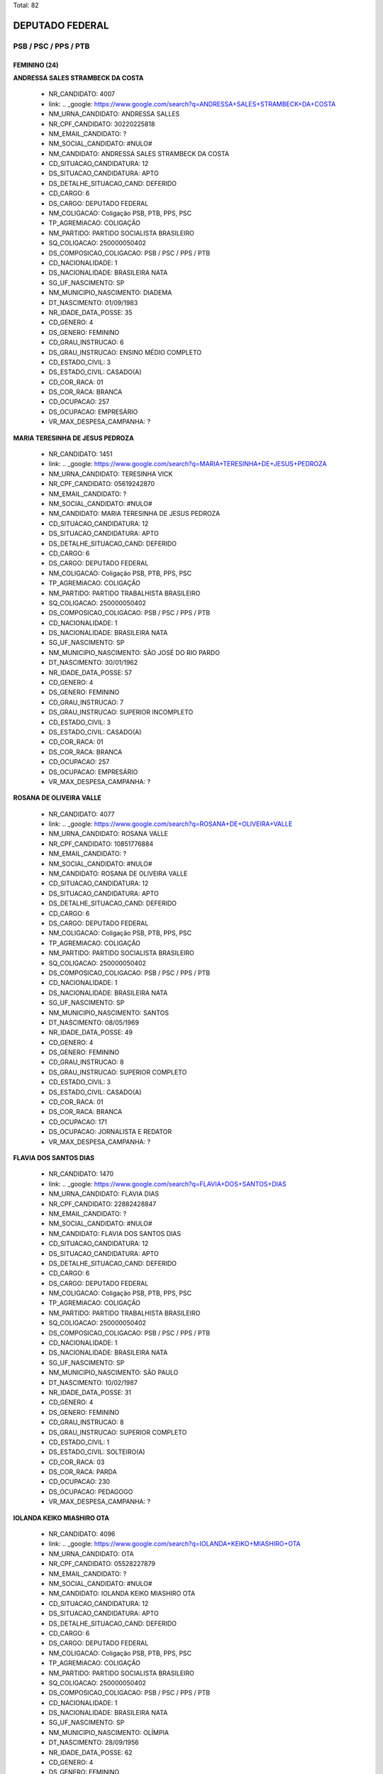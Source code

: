Total: 82

DEPUTADO FEDERAL
================

PSB / PSC / PPS / PTB
---------------------

FEMININO (24)
.............

**ANDRESSA SALES STRAMBECK DA COSTA**

  - NR_CANDIDATO: 4007
  - link: .. _google: https://www.google.com/search?q=ANDRESSA+SALES+STRAMBECK+DA+COSTA
  - NM_URNA_CANDIDATO: ANDRESSA SALLES
  - NR_CPF_CANDIDATO: 30220225818
  - NM_EMAIL_CANDIDATO: ?
  - NM_SOCIAL_CANDIDATO: #NULO#
  - NM_CANDIDATO: ANDRESSA SALES STRAMBECK DA COSTA
  - CD_SITUACAO_CANDIDATURA: 12
  - DS_SITUACAO_CANDIDATURA: APTO
  - DS_DETALHE_SITUACAO_CAND: DEFERIDO
  - CD_CARGO: 6
  - DS_CARGO: DEPUTADO FEDERAL
  - NM_COLIGACAO: Coligação PSB, PTB, PPS, PSC
  - TP_AGREMIACAO: COLIGAÇÃO
  - NM_PARTIDO: PARTIDO SOCIALISTA BRASILEIRO
  - SQ_COLIGACAO: 250000050402
  - DS_COMPOSICAO_COLIGACAO: PSB / PSC / PPS / PTB
  - CD_NACIONALIDADE: 1
  - DS_NACIONALIDADE: BRASILEIRA NATA
  - SG_UF_NASCIMENTO: SP
  - NM_MUNICIPIO_NASCIMENTO: DIADEMA
  - DT_NASCIMENTO: 01/09/1983
  - NR_IDADE_DATA_POSSE: 35
  - CD_GENERO: 4
  - DS_GENERO: FEMININO
  - CD_GRAU_INSTRUCAO: 6
  - DS_GRAU_INSTRUCAO: ENSINO MÉDIO COMPLETO
  - CD_ESTADO_CIVIL: 3
  - DS_ESTADO_CIVIL: CASADO(A)
  - CD_COR_RACA: 01
  - DS_COR_RACA: BRANCA
  - CD_OCUPACAO: 257
  - DS_OCUPACAO: EMPRESÁRIO
  - VR_MAX_DESPESA_CAMPANHA: ?


**MARIA TERESINHA DE JESUS PEDROZA**

  - NR_CANDIDATO: 1451
  - link: .. _google: https://www.google.com/search?q=MARIA+TERESINHA+DE+JESUS+PEDROZA
  - NM_URNA_CANDIDATO: TERESINHA VICK
  - NR_CPF_CANDIDATO: 05619242870
  - NM_EMAIL_CANDIDATO: ?
  - NM_SOCIAL_CANDIDATO: #NULO#
  - NM_CANDIDATO: MARIA TERESINHA DE JESUS PEDROZA
  - CD_SITUACAO_CANDIDATURA: 12
  - DS_SITUACAO_CANDIDATURA: APTO
  - DS_DETALHE_SITUACAO_CAND: DEFERIDO
  - CD_CARGO: 6
  - DS_CARGO: DEPUTADO FEDERAL
  - NM_COLIGACAO: Coligação PSB, PTB, PPS, PSC
  - TP_AGREMIACAO: COLIGAÇÃO
  - NM_PARTIDO: PARTIDO TRABALHISTA BRASILEIRO
  - SQ_COLIGACAO: 250000050402
  - DS_COMPOSICAO_COLIGACAO: PSB / PSC / PPS / PTB
  - CD_NACIONALIDADE: 1
  - DS_NACIONALIDADE: BRASILEIRA NATA
  - SG_UF_NASCIMENTO: SP
  - NM_MUNICIPIO_NASCIMENTO: SÃO JOSÉ DO RIO PARDO
  - DT_NASCIMENTO: 30/01/1962
  - NR_IDADE_DATA_POSSE: 57
  - CD_GENERO: 4
  - DS_GENERO: FEMININO
  - CD_GRAU_INSTRUCAO: 7
  - DS_GRAU_INSTRUCAO: SUPERIOR INCOMPLETO
  - CD_ESTADO_CIVIL: 3
  - DS_ESTADO_CIVIL: CASADO(A)
  - CD_COR_RACA: 01
  - DS_COR_RACA: BRANCA
  - CD_OCUPACAO: 257
  - DS_OCUPACAO: EMPRESÁRIO
  - VR_MAX_DESPESA_CAMPANHA: ?


**ROSANA DE OLIVEIRA VALLE**

  - NR_CANDIDATO: 4077
  - link: .. _google: https://www.google.com/search?q=ROSANA+DE+OLIVEIRA+VALLE
  - NM_URNA_CANDIDATO: ROSANA VALLE
  - NR_CPF_CANDIDATO: 10851776884
  - NM_EMAIL_CANDIDATO: ?
  - NM_SOCIAL_CANDIDATO: #NULO#
  - NM_CANDIDATO: ROSANA DE OLIVEIRA VALLE
  - CD_SITUACAO_CANDIDATURA: 12
  - DS_SITUACAO_CANDIDATURA: APTO
  - DS_DETALHE_SITUACAO_CAND: DEFERIDO
  - CD_CARGO: 6
  - DS_CARGO: DEPUTADO FEDERAL
  - NM_COLIGACAO: Coligação PSB, PTB, PPS, PSC
  - TP_AGREMIACAO: COLIGAÇÃO
  - NM_PARTIDO: PARTIDO SOCIALISTA BRASILEIRO
  - SQ_COLIGACAO: 250000050402
  - DS_COMPOSICAO_COLIGACAO: PSB / PSC / PPS / PTB
  - CD_NACIONALIDADE: 1
  - DS_NACIONALIDADE: BRASILEIRA NATA
  - SG_UF_NASCIMENTO: SP
  - NM_MUNICIPIO_NASCIMENTO: SANTOS
  - DT_NASCIMENTO: 08/05/1969
  - NR_IDADE_DATA_POSSE: 49
  - CD_GENERO: 4
  - DS_GENERO: FEMININO
  - CD_GRAU_INSTRUCAO: 8
  - DS_GRAU_INSTRUCAO: SUPERIOR COMPLETO
  - CD_ESTADO_CIVIL: 3
  - DS_ESTADO_CIVIL: CASADO(A)
  - CD_COR_RACA: 01
  - DS_COR_RACA: BRANCA
  - CD_OCUPACAO: 171
  - DS_OCUPACAO: JORNALISTA E REDATOR
  - VR_MAX_DESPESA_CAMPANHA: ?


**FLAVIA DOS SANTOS DIAS**

  - NR_CANDIDATO: 1470
  - link: .. _google: https://www.google.com/search?q=FLAVIA+DOS+SANTOS+DIAS
  - NM_URNA_CANDIDATO: FLAVIA DIAS
  - NR_CPF_CANDIDATO: 22882428847
  - NM_EMAIL_CANDIDATO: ?
  - NM_SOCIAL_CANDIDATO: #NULO#
  - NM_CANDIDATO: FLAVIA DOS SANTOS DIAS
  - CD_SITUACAO_CANDIDATURA: 12
  - DS_SITUACAO_CANDIDATURA: APTO
  - DS_DETALHE_SITUACAO_CAND: DEFERIDO
  - CD_CARGO: 6
  - DS_CARGO: DEPUTADO FEDERAL
  - NM_COLIGACAO: Coligação PSB, PTB, PPS, PSC
  - TP_AGREMIACAO: COLIGAÇÃO
  - NM_PARTIDO: PARTIDO TRABALHISTA BRASILEIRO
  - SQ_COLIGACAO: 250000050402
  - DS_COMPOSICAO_COLIGACAO: PSB / PSC / PPS / PTB
  - CD_NACIONALIDADE: 1
  - DS_NACIONALIDADE: BRASILEIRA NATA
  - SG_UF_NASCIMENTO: SP
  - NM_MUNICIPIO_NASCIMENTO: SÃO PAULO
  - DT_NASCIMENTO: 10/02/1987
  - NR_IDADE_DATA_POSSE: 31
  - CD_GENERO: 4
  - DS_GENERO: FEMININO
  - CD_GRAU_INSTRUCAO: 8
  - DS_GRAU_INSTRUCAO: SUPERIOR COMPLETO
  - CD_ESTADO_CIVIL: 1
  - DS_ESTADO_CIVIL: SOLTEIRO(A)
  - CD_COR_RACA: 03
  - DS_COR_RACA: PARDA
  - CD_OCUPACAO: 230
  - DS_OCUPACAO: PEDAGOGO
  - VR_MAX_DESPESA_CAMPANHA: ?


**IOLANDA KEIKO MIASHIRO OTA**

  - NR_CANDIDATO: 4096
  - link: .. _google: https://www.google.com/search?q=IOLANDA+KEIKO+MIASHIRO+OTA
  - NM_URNA_CANDIDATO: OTA
  - NR_CPF_CANDIDATO: 05528227879
  - NM_EMAIL_CANDIDATO: ?
  - NM_SOCIAL_CANDIDATO: #NULO#
  - NM_CANDIDATO: IOLANDA KEIKO MIASHIRO OTA
  - CD_SITUACAO_CANDIDATURA: 12
  - DS_SITUACAO_CANDIDATURA: APTO
  - DS_DETALHE_SITUACAO_CAND: DEFERIDO
  - CD_CARGO: 6
  - DS_CARGO: DEPUTADO FEDERAL
  - NM_COLIGACAO: Coligação PSB, PTB, PPS, PSC
  - TP_AGREMIACAO: COLIGAÇÃO
  - NM_PARTIDO: PARTIDO SOCIALISTA BRASILEIRO
  - SQ_COLIGACAO: 250000050402
  - DS_COMPOSICAO_COLIGACAO: PSB / PSC / PPS / PTB
  - CD_NACIONALIDADE: 1
  - DS_NACIONALIDADE: BRASILEIRA NATA
  - SG_UF_NASCIMENTO: SP
  - NM_MUNICIPIO_NASCIMENTO: OLÍMPIA
  - DT_NASCIMENTO: 28/09/1956
  - NR_IDADE_DATA_POSSE: 62
  - CD_GENERO: 4
  - DS_GENERO: FEMININO
  - CD_GRAU_INSTRUCAO: 8
  - DS_GRAU_INSTRUCAO: SUPERIOR COMPLETO
  - CD_ESTADO_CIVIL: 3
  - DS_ESTADO_CIVIL: CASADO(A)
  - CD_COR_RACA: 01
  - DS_COR_RACA: BRANCA
  - CD_OCUPACAO: 277
  - DS_OCUPACAO: DEPUTADO
  - VR_MAX_DESPESA_CAMPANHA: ?


**GIRLEIDE DE ALENCAR SILVA**

  - NR_CANDIDATO: 4091
  - link: .. _google: https://www.google.com/search?q=GIRLEIDE+DE+ALENCAR+SILVA
  - NM_URNA_CANDIDATO: GI DE ALENCAR
  - NR_CPF_CANDIDATO: 51860368468
  - NM_EMAIL_CANDIDATO: ?
  - NM_SOCIAL_CANDIDATO: #NULO#
  - NM_CANDIDATO: GIRLEIDE DE ALENCAR SILVA
  - CD_SITUACAO_CANDIDATURA: 12
  - DS_SITUACAO_CANDIDATURA: APTO
  - DS_DETALHE_SITUACAO_CAND: DEFERIDO
  - CD_CARGO: 6
  - DS_CARGO: DEPUTADO FEDERAL
  - NM_COLIGACAO: Coligação PSB, PTB, PPS, PSC
  - TP_AGREMIACAO: COLIGAÇÃO
  - NM_PARTIDO: PARTIDO SOCIALISTA BRASILEIRO
  - SQ_COLIGACAO: 250000050402
  - DS_COMPOSICAO_COLIGACAO: PSB / PSC / PPS / PTB
  - CD_NACIONALIDADE: 1
  - DS_NACIONALIDADE: BRASILEIRA NATA
  - SG_UF_NASCIMENTO: PB
  - NM_MUNICIPIO_NASCIMENTO: SOUSA
  - DT_NASCIMENTO: 10/06/1964
  - NR_IDADE_DATA_POSSE: 54
  - CD_GENERO: 4
  - DS_GENERO: FEMININO
  - CD_GRAU_INSTRUCAO: 6
  - DS_GRAU_INSTRUCAO: ENSINO MÉDIO COMPLETO
  - CD_ESTADO_CIVIL: 1
  - DS_ESTADO_CIVIL: SOLTEIRO(A)
  - CD_COR_RACA: 01
  - DS_COR_RACA: BRANCA
  - CD_OCUPACAO: 169
  - DS_OCUPACAO: COMERCIANTE
  - VR_MAX_DESPESA_CAMPANHA: ?


**MARLENE OLIVEIRA DE CAMPOS MACHADO**

  - NR_CANDIDATO: 1414
  - link: .. _google: https://www.google.com/search?q=MARLENE+OLIVEIRA+DE+CAMPOS+MACHADO
  - NM_URNA_CANDIDATO: MARLENE CAMPOS MACHADO
  - NR_CPF_CANDIDATO: 85885177872
  - NM_EMAIL_CANDIDATO: ?
  - NM_SOCIAL_CANDIDATO: #NULO#
  - NM_CANDIDATO: MARLENE OLIVEIRA DE CAMPOS MACHADO
  - CD_SITUACAO_CANDIDATURA: 12
  - DS_SITUACAO_CANDIDATURA: APTO
  - DS_DETALHE_SITUACAO_CAND: DEFERIDO
  - CD_CARGO: 6
  - DS_CARGO: DEPUTADO FEDERAL
  - NM_COLIGACAO: Coligação PSB, PTB, PPS, PSC
  - TP_AGREMIACAO: COLIGAÇÃO
  - NM_PARTIDO: PARTIDO TRABALHISTA BRASILEIRO
  - SQ_COLIGACAO: 250000050402
  - DS_COMPOSICAO_COLIGACAO: PSB / PSC / PPS / PTB
  - CD_NACIONALIDADE: 1
  - DS_NACIONALIDADE: BRASILEIRA NATA
  - SG_UF_NASCIMENTO: SP
  - NM_MUNICIPIO_NASCIMENTO: SÃO PAULO
  - DT_NASCIMENTO: 18/12/1958
  - NR_IDADE_DATA_POSSE: 60
  - CD_GENERO: 4
  - DS_GENERO: FEMININO
  - CD_GRAU_INSTRUCAO: 8
  - DS_GRAU_INSTRUCAO: SUPERIOR COMPLETO
  - CD_ESTADO_CIVIL: 9
  - DS_ESTADO_CIVIL: DIVORCIADO(A)
  - CD_COR_RACA: 01
  - DS_COR_RACA: BRANCA
  - CD_OCUPACAO: 257
  - DS_OCUPACAO: EMPRESÁRIO
  - VR_MAX_DESPESA_CAMPANHA: ?


**MARCIA BUENO DA SILVA**

  - NR_CANDIDATO: 1456
  - link: .. _google: https://www.google.com/search?q=MARCIA+BUENO+DA+SILVA
  - NM_URNA_CANDIDATO: MARCIA BUENO
  - NR_CPF_CANDIDATO: 11510863800
  - NM_EMAIL_CANDIDATO: ?
  - NM_SOCIAL_CANDIDATO: #NULO#
  - NM_CANDIDATO: MARCIA BUENO DA SILVA
  - CD_SITUACAO_CANDIDATURA: 12
  - DS_SITUACAO_CANDIDATURA: APTO
  - DS_DETALHE_SITUACAO_CAND: DEFERIDO
  - CD_CARGO: 6
  - DS_CARGO: DEPUTADO FEDERAL
  - NM_COLIGACAO: Coligação PSB, PTB, PPS, PSC
  - TP_AGREMIACAO: COLIGAÇÃO
  - NM_PARTIDO: PARTIDO TRABALHISTA BRASILEIRO
  - SQ_COLIGACAO: 250000050402
  - DS_COMPOSICAO_COLIGACAO: PSB / PSC / PPS / PTB
  - CD_NACIONALIDADE: 1
  - DS_NACIONALIDADE: BRASILEIRA NATA
  - SG_UF_NASCIMENTO: SP
  - NM_MUNICIPIO_NASCIMENTO: SÃO PAULO
  - DT_NASCIMENTO: 13/09/1970
  - NR_IDADE_DATA_POSSE: 48
  - CD_GENERO: 4
  - DS_GENERO: FEMININO
  - CD_GRAU_INSTRUCAO: 8
  - DS_GRAU_INSTRUCAO: SUPERIOR COMPLETO
  - CD_ESTADO_CIVIL: 3
  - DS_ESTADO_CIVIL: CASADO(A)
  - CD_COR_RACA: 03
  - DS_COR_RACA: PARDA
  - CD_OCUPACAO: 257
  - DS_OCUPACAO: EMPRESÁRIO
  - VR_MAX_DESPESA_CAMPANHA: ?


**CAMILA GODOI DA SILVA RODRIGUES**

  - NR_CANDIDATO: 4070
  - link: .. _google: https://www.google.com/search?q=CAMILA+GODOI+DA+SILVA+RODRIGUES
  - NM_URNA_CANDIDATO: PROF. CAMILA GODOI
  - NR_CPF_CANDIDATO: 31047669838
  - NM_EMAIL_CANDIDATO: ?
  - NM_SOCIAL_CANDIDATO: #NULO#
  - NM_CANDIDATO: CAMILA GODOI DA SILVA RODRIGUES
  - CD_SITUACAO_CANDIDATURA: 12
  - DS_SITUACAO_CANDIDATURA: APTO
  - DS_DETALHE_SITUACAO_CAND: DEFERIDO
  - CD_CARGO: 6
  - DS_CARGO: DEPUTADO FEDERAL
  - NM_COLIGACAO: Coligação PSB, PTB, PPS, PSC
  - TP_AGREMIACAO: COLIGAÇÃO
  - NM_PARTIDO: PARTIDO SOCIALISTA BRASILEIRO
  - SQ_COLIGACAO: 250000050402
  - DS_COMPOSICAO_COLIGACAO: PSB / PSC / PPS / PTB
  - CD_NACIONALIDADE: 1
  - DS_NACIONALIDADE: BRASILEIRA NATA
  - SG_UF_NASCIMENTO: SP
  - NM_MUNICIPIO_NASCIMENTO: SÃO PAULO
  - DT_NASCIMENTO: 06/04/1985
  - NR_IDADE_DATA_POSSE: 33
  - CD_GENERO: 4
  - DS_GENERO: FEMININO
  - CD_GRAU_INSTRUCAO: 8
  - DS_GRAU_INSTRUCAO: SUPERIOR COMPLETO
  - CD_ESTADO_CIVIL: 3
  - DS_ESTADO_CIVIL: CASADO(A)
  - CD_COR_RACA: 01
  - DS_COR_RACA: BRANCA
  - CD_OCUPACAO: 266
  - DS_OCUPACAO: PROFESSOR DE ENSINO MÉDIO
  - VR_MAX_DESPESA_CAMPANHA: ?


**MORGANA APARECIDA VENERANDO MICHELETT CARDOSO**

  - NR_CANDIDATO: 1488
  - link: .. _google: https://www.google.com/search?q=MORGANA+APARECIDA+VENERANDO+MICHELETT+CARDOSO
  - NM_URNA_CANDIDATO: MORGANA MICHELETT
  - NR_CPF_CANDIDATO: 25060565807
  - NM_EMAIL_CANDIDATO: ?
  - NM_SOCIAL_CANDIDATO: #NULO#
  - NM_CANDIDATO: MORGANA APARECIDA VENERANDO MICHELETT CARDOSO
  - CD_SITUACAO_CANDIDATURA: 12
  - DS_SITUACAO_CANDIDATURA: APTO
  - DS_DETALHE_SITUACAO_CAND: DEFERIDO
  - CD_CARGO: 6
  - DS_CARGO: DEPUTADO FEDERAL
  - NM_COLIGACAO: Coligação PSB, PTB, PPS, PSC
  - TP_AGREMIACAO: COLIGAÇÃO
  - NM_PARTIDO: PARTIDO TRABALHISTA BRASILEIRO
  - SQ_COLIGACAO: 250000050402
  - DS_COMPOSICAO_COLIGACAO: PSB / PSC / PPS / PTB
  - CD_NACIONALIDADE: 1
  - DS_NACIONALIDADE: BRASILEIRA NATA
  - SG_UF_NASCIMENTO: SP
  - NM_MUNICIPIO_NASCIMENTO: SÃO PAULO
  - DT_NASCIMENTO: 07/08/1963
  - NR_IDADE_DATA_POSSE: 55
  - CD_GENERO: 4
  - DS_GENERO: FEMININO
  - CD_GRAU_INSTRUCAO: 6
  - DS_GRAU_INSTRUCAO: ENSINO MÉDIO COMPLETO
  - CD_ESTADO_CIVIL: 3
  - DS_ESTADO_CIVIL: CASADO(A)
  - CD_COR_RACA: 01
  - DS_COR_RACA: BRANCA
  - CD_OCUPACAO: 169
  - DS_OCUPACAO: COMERCIANTE
  - VR_MAX_DESPESA_CAMPANHA: ?


**LUCINEIA FERREIRA SANTOS COSTA**

  - NR_CANDIDATO: 4009
  - link: .. _google: https://www.google.com/search?q=LUCINEIA+FERREIRA+SANTOS+COSTA
  - NM_URNA_CANDIDATO: NEIA COSTA
  - NR_CPF_CANDIDATO: 30752242865
  - NM_EMAIL_CANDIDATO: ?
  - NM_SOCIAL_CANDIDATO: #NULO#
  - NM_CANDIDATO: LUCINEIA FERREIRA SANTOS COSTA
  - CD_SITUACAO_CANDIDATURA: 12
  - DS_SITUACAO_CANDIDATURA: APTO
  - DS_DETALHE_SITUACAO_CAND: DEFERIDO
  - CD_CARGO: 6
  - DS_CARGO: DEPUTADO FEDERAL
  - NM_COLIGACAO: Coligação PSB, PTB, PPS, PSC
  - TP_AGREMIACAO: COLIGAÇÃO
  - NM_PARTIDO: PARTIDO SOCIALISTA BRASILEIRO
  - SQ_COLIGACAO: 250000050402
  - DS_COMPOSICAO_COLIGACAO: PSB / PSC / PPS / PTB
  - CD_NACIONALIDADE: 1
  - DS_NACIONALIDADE: BRASILEIRA NATA
  - SG_UF_NASCIMENTO: SP
  - NM_MUNICIPIO_NASCIMENTO: OSASCO
  - DT_NASCIMENTO: 01/01/1976
  - NR_IDADE_DATA_POSSE: 43
  - CD_GENERO: 4
  - DS_GENERO: FEMININO
  - CD_GRAU_INSTRUCAO: 4
  - DS_GRAU_INSTRUCAO: ENSINO FUNDAMENTAL COMPLETO
  - CD_ESTADO_CIVIL: 3
  - DS_ESTADO_CIVIL: CASADO(A)
  - CD_COR_RACA: 03
  - DS_COR_RACA: PARDA
  - CD_OCUPACAO: 278
  - DS_OCUPACAO: VEREADOR
  - VR_MAX_DESPESA_CAMPANHA: ?


**HILDA MARIA AZEVEDO ALVES**

  - NR_CANDIDATO: 2322
  - link: .. _google: https://www.google.com/search?q=HILDA+MARIA+AZEVEDO+ALVES
  - NM_URNA_CANDIDATO: HILDA GUERREIRA
  - NR_CPF_CANDIDATO: 14675476899
  - NM_EMAIL_CANDIDATO: ?
  - NM_SOCIAL_CANDIDATO: #NULO#
  - NM_CANDIDATO: HILDA MARIA AZEVEDO ALVES
  - CD_SITUACAO_CANDIDATURA: 12
  - DS_SITUACAO_CANDIDATURA: APTO
  - DS_DETALHE_SITUACAO_CAND: DEFERIDO
  - CD_CARGO: 6
  - DS_CARGO: DEPUTADO FEDERAL
  - NM_COLIGACAO: Coligação PSB, PTB, PPS, PSC
  - TP_AGREMIACAO: COLIGAÇÃO
  - NM_PARTIDO: PARTIDO POPULAR SOCIALISTA
  - SQ_COLIGACAO: 250000050402
  - DS_COMPOSICAO_COLIGACAO: PSB / PSC / PPS / PTB
  - CD_NACIONALIDADE: 1
  - DS_NACIONALIDADE: BRASILEIRA NATA
  - SG_UF_NASCIMENTO: PE
  - NM_MUNICIPIO_NASCIMENTO: OLINDA
  - DT_NASCIMENTO: 15/11/1958
  - NR_IDADE_DATA_POSSE: 60
  - CD_GENERO: 4
  - DS_GENERO: FEMININO
  - CD_GRAU_INSTRUCAO: 4
  - DS_GRAU_INSTRUCAO: ENSINO FUNDAMENTAL COMPLETO
  - CD_ESTADO_CIVIL: 3
  - DS_ESTADO_CIVIL: CASADO(A)
  - CD_COR_RACA: 03
  - DS_COR_RACA: PARDA
  - CD_OCUPACAO: 581
  - DS_OCUPACAO: DONA DE CASA
  - VR_MAX_DESPESA_CAMPANHA: ?


**GISELA MARIANA VASCONCELOS MONTEIRO DE CARVALHO**

  - NR_CANDIDATO: 1477
  - link: .. _google: https://www.google.com/search?q=GISELA+MARIANA+VASCONCELOS+MONTEIRO+DE+CARVALHO
  - NM_URNA_CANDIDATO: GISELA MARIANA
  - NR_CPF_CANDIDATO: 97609900591
  - NM_EMAIL_CANDIDATO: ?
  - NM_SOCIAL_CANDIDATO: #NULO#
  - NM_CANDIDATO: GISELA MARIANA VASCONCELOS MONTEIRO DE CARVALHO
  - CD_SITUACAO_CANDIDATURA: 12
  - DS_SITUACAO_CANDIDATURA: APTO
  - DS_DETALHE_SITUACAO_CAND: DEFERIDO
  - CD_CARGO: 6
  - DS_CARGO: DEPUTADO FEDERAL
  - NM_COLIGACAO: Coligação PSB, PTB, PPS, PSC
  - TP_AGREMIACAO: COLIGAÇÃO
  - NM_PARTIDO: PARTIDO TRABALHISTA BRASILEIRO
  - SQ_COLIGACAO: 250000050402
  - DS_COMPOSICAO_COLIGACAO: PSB / PSC / PPS / PTB
  - CD_NACIONALIDADE: 1
  - DS_NACIONALIDADE: BRASILEIRA NATA
  - SG_UF_NASCIMENTO: SP
  - NM_MUNICIPIO_NASCIMENTO: SÃO JOSÉ DO RIO PRETO
  - DT_NASCIMENTO: 25/10/1979
  - NR_IDADE_DATA_POSSE: 39
  - CD_GENERO: 4
  - DS_GENERO: FEMININO
  - CD_GRAU_INSTRUCAO: 8
  - DS_GRAU_INSTRUCAO: SUPERIOR COMPLETO
  - CD_ESTADO_CIVIL: 9
  - DS_ESTADO_CIVIL: DIVORCIADO(A)
  - CD_COR_RACA: 01
  - DS_COR_RACA: BRANCA
  - CD_OCUPACAO: 131
  - DS_OCUPACAO: ADVOGADO
  - VR_MAX_DESPESA_CAMPANHA: ?


**CIRLENE MARIA MARGONATO RABECCHINI**

  - NR_CANDIDATO: 4025
  - link: .. _google: https://www.google.com/search?q=CIRLENE+MARIA+MARGONATO+RABECCHINI
  - NM_URNA_CANDIDATO: CIRLENE RABECCHINI
  - NR_CPF_CANDIDATO: 06112766825
  - NM_EMAIL_CANDIDATO: ?
  - NM_SOCIAL_CANDIDATO: #NULO#
  - NM_CANDIDATO: CIRLENE MARIA MARGONATO RABECCHINI
  - CD_SITUACAO_CANDIDATURA: 12
  - DS_SITUACAO_CANDIDATURA: APTO
  - DS_DETALHE_SITUACAO_CAND: DEFERIDO
  - CD_CARGO: 6
  - DS_CARGO: DEPUTADO FEDERAL
  - NM_COLIGACAO: Coligação PSB, PTB, PPS, PSC
  - TP_AGREMIACAO: COLIGAÇÃO
  - NM_PARTIDO: PARTIDO SOCIALISTA BRASILEIRO
  - SQ_COLIGACAO: 250000050402
  - DS_COMPOSICAO_COLIGACAO: PSB / PSC / PPS / PTB
  - CD_NACIONALIDADE: 1
  - DS_NACIONALIDADE: BRASILEIRA NATA
  - SG_UF_NASCIMENTO: SP
  - NM_MUNICIPIO_NASCIMENTO: PIRAJÚ
  - DT_NASCIMENTO: 28/07/1963
  - NR_IDADE_DATA_POSSE: 55
  - CD_GENERO: 4
  - DS_GENERO: FEMININO
  - CD_GRAU_INSTRUCAO: 8
  - DS_GRAU_INSTRUCAO: SUPERIOR COMPLETO
  - CD_ESTADO_CIVIL: 3
  - DS_ESTADO_CIVIL: CASADO(A)
  - CD_COR_RACA: 01
  - DS_COR_RACA: BRANCA
  - CD_OCUPACAO: 257
  - DS_OCUPACAO: EMPRESÁRIO
  - VR_MAX_DESPESA_CAMPANHA: ?


**MARISA NUNES DOS SANTOS**

  - NR_CANDIDATO: 4099
  - link: .. _google: https://www.google.com/search?q=MARISA+NUNES+DOS+SANTOS
  - NM_URNA_CANDIDATO: MARISA NUNES
  - NR_CPF_CANDIDATO: 09530845820
  - NM_EMAIL_CANDIDATO: ?
  - NM_SOCIAL_CANDIDATO: #NULO#
  - NM_CANDIDATO: MARISA NUNES DOS SANTOS
  - CD_SITUACAO_CANDIDATURA: 12
  - DS_SITUACAO_CANDIDATURA: APTO
  - DS_DETALHE_SITUACAO_CAND: DEFERIDO
  - CD_CARGO: 6
  - DS_CARGO: DEPUTADO FEDERAL
  - NM_COLIGACAO: Coligação PSB, PTB, PPS, PSC
  - TP_AGREMIACAO: COLIGAÇÃO
  - NM_PARTIDO: PARTIDO SOCIALISTA BRASILEIRO
  - SQ_COLIGACAO: 250000050402
  - DS_COMPOSICAO_COLIGACAO: PSB / PSC / PPS / PTB
  - CD_NACIONALIDADE: 1
  - DS_NACIONALIDADE: BRASILEIRA NATA
  - SG_UF_NASCIMENTO: SP
  - NM_MUNICIPIO_NASCIMENTO: SÃO PAULO
  - DT_NASCIMENTO: 30/09/1973
  - NR_IDADE_DATA_POSSE: 45
  - CD_GENERO: 4
  - DS_GENERO: FEMININO
  - CD_GRAU_INSTRUCAO: 8
  - DS_GRAU_INSTRUCAO: SUPERIOR COMPLETO
  - CD_ESTADO_CIVIL: 3
  - DS_ESTADO_CIVIL: CASADO(A)
  - CD_COR_RACA: 03
  - DS_COR_RACA: PARDA
  - CD_OCUPACAO: 233
  - DS_OCUPACAO: POLICIAL MILITAR
  - VR_MAX_DESPESA_CAMPANHA: ?


**TEREZINHA MARIA DOS SANTOS SILVA**

  - NR_CANDIDATO: 4042
  - link: .. _google: https://www.google.com/search?q=TEREZINHA+MARIA+DOS+SANTOS+SILVA
  - NM_URNA_CANDIDATO: PROFESSORA TEREZA
  - NR_CPF_CANDIDATO: 09208960811
  - NM_EMAIL_CANDIDATO: ?
  - NM_SOCIAL_CANDIDATO: #NULO#
  - NM_CANDIDATO: TEREZINHA MARIA DOS SANTOS SILVA
  - CD_SITUACAO_CANDIDATURA: 12
  - DS_SITUACAO_CANDIDATURA: APTO
  - DS_DETALHE_SITUACAO_CAND: DEFERIDO
  - CD_CARGO: 6
  - DS_CARGO: DEPUTADO FEDERAL
  - NM_COLIGACAO: Coligação PSB, PTB, PPS, PSC
  - TP_AGREMIACAO: COLIGAÇÃO
  - NM_PARTIDO: PARTIDO SOCIALISTA BRASILEIRO
  - SQ_COLIGACAO: 250000050402
  - DS_COMPOSICAO_COLIGACAO: PSB / PSC / PPS / PTB
  - CD_NACIONALIDADE: 1
  - DS_NACIONALIDADE: BRASILEIRA NATA
  - SG_UF_NASCIMENTO: SP
  - NM_MUNICIPIO_NASCIMENTO: SÃO PAULO
  - DT_NASCIMENTO: 15/05/1965
  - NR_IDADE_DATA_POSSE: 53
  - CD_GENERO: 4
  - DS_GENERO: FEMININO
  - CD_GRAU_INSTRUCAO: 8
  - DS_GRAU_INSTRUCAO: SUPERIOR COMPLETO
  - CD_ESTADO_CIVIL: 3
  - DS_ESTADO_CIVIL: CASADO(A)
  - CD_COR_RACA: 02
  - DS_COR_RACA: PRETA
  - CD_OCUPACAO: 266
  - DS_OCUPACAO: PROFESSOR DE ENSINO MÉDIO
  - VR_MAX_DESPESA_CAMPANHA: ?


**KARINA MASSI**

  - NR_CANDIDATO: 1450
  - link: .. _google: https://www.google.com/search?q=KARINA+MASSI
  - NM_URNA_CANDIDATO: KARINA MASSI
  - NR_CPF_CANDIDATO: 27955174852
  - NM_EMAIL_CANDIDATO: ?
  - NM_SOCIAL_CANDIDATO: #NULO#
  - NM_CANDIDATO: KARINA MASSI
  - CD_SITUACAO_CANDIDATURA: 12
  - DS_SITUACAO_CANDIDATURA: APTO
  - DS_DETALHE_SITUACAO_CAND: DEFERIDO
  - CD_CARGO: 6
  - DS_CARGO: DEPUTADO FEDERAL
  - NM_COLIGACAO: Coligação PSB, PTB, PPS, PSC
  - TP_AGREMIACAO: COLIGAÇÃO
  - NM_PARTIDO: PARTIDO TRABALHISTA BRASILEIRO
  - SQ_COLIGACAO: 250000050402
  - DS_COMPOSICAO_COLIGACAO: PSB / PSC / PPS / PTB
  - CD_NACIONALIDADE: 1
  - DS_NACIONALIDADE: BRASILEIRA NATA
  - SG_UF_NASCIMENTO: SP
  - NM_MUNICIPIO_NASCIMENTO: SÃO PAULO
  - DT_NASCIMENTO: 10/09/1978
  - NR_IDADE_DATA_POSSE: 40
  - CD_GENERO: 4
  - DS_GENERO: FEMININO
  - CD_GRAU_INSTRUCAO: 8
  - DS_GRAU_INSTRUCAO: SUPERIOR COMPLETO
  - CD_ESTADO_CIVIL: 1
  - DS_ESTADO_CIVIL: SOLTEIRO(A)
  - CD_COR_RACA: 01
  - DS_COR_RACA: BRANCA
  - CD_OCUPACAO: 230
  - DS_OCUPACAO: PEDAGOGO
  - VR_MAX_DESPESA_CAMPANHA: ?


**LIA LOPES ALMEIDA**

  - NR_CANDIDATO: 4048
  - link: .. _google: https://www.google.com/search?q=LIA+LOPES+ALMEIDA
  - NM_URNA_CANDIDATO: LIA LOPES
  - NR_CPF_CANDIDATO: 34741833895
  - NM_EMAIL_CANDIDATO: ?
  - NM_SOCIAL_CANDIDATO: #NULO#
  - NM_CANDIDATO: LIA LOPES ALMEIDA
  - CD_SITUACAO_CANDIDATURA: 12
  - DS_SITUACAO_CANDIDATURA: APTO
  - DS_DETALHE_SITUACAO_CAND: DEFERIDO
  - CD_CARGO: 6
  - DS_CARGO: DEPUTADO FEDERAL
  - NM_COLIGACAO: Coligação PSB, PTB, PPS, PSC
  - TP_AGREMIACAO: COLIGAÇÃO
  - NM_PARTIDO: PARTIDO SOCIALISTA BRASILEIRO
  - SQ_COLIGACAO: 250000050402
  - DS_COMPOSICAO_COLIGACAO: PSB / PSC / PPS / PTB
  - CD_NACIONALIDADE: 1
  - DS_NACIONALIDADE: BRASILEIRA NATA
  - SG_UF_NASCIMENTO: SP
  - NM_MUNICIPIO_NASCIMENTO: SÃO PAULO
  - DT_NASCIMENTO: 02/09/1987
  - NR_IDADE_DATA_POSSE: 31
  - CD_GENERO: 4
  - DS_GENERO: FEMININO
  - CD_GRAU_INSTRUCAO: 8
  - DS_GRAU_INSTRUCAO: SUPERIOR COMPLETO
  - CD_ESTADO_CIVIL: 1
  - DS_ESTADO_CIVIL: SOLTEIRO(A)
  - CD_COR_RACA: 02
  - DS_COR_RACA: PRETA
  - CD_OCUPACAO: 121
  - DS_OCUPACAO: ECONOMISTA
  - VR_MAX_DESPESA_CAMPANHA: ?


**MARIANA KOEHLER CARDOSO**

  - NR_CANDIDATO: 4008
  - link: .. _google: https://www.google.com/search?q=MARIANA+KOEHLER+CARDOSO
  - NM_URNA_CANDIDATO: MARI KEHLER
  - NR_CPF_CANDIDATO: 06540950942
  - NM_EMAIL_CANDIDATO: ?
  - NM_SOCIAL_CANDIDATO: #NULO#
  - NM_CANDIDATO: MARIANA KOEHLER CARDOSO
  - CD_SITUACAO_CANDIDATURA: 12
  - DS_SITUACAO_CANDIDATURA: APTO
  - DS_DETALHE_SITUACAO_CAND: DEFERIDO
  - CD_CARGO: 6
  - DS_CARGO: DEPUTADO FEDERAL
  - NM_COLIGACAO: Coligação PSB, PTB, PPS, PSC
  - TP_AGREMIACAO: COLIGAÇÃO
  - NM_PARTIDO: PARTIDO SOCIALISTA BRASILEIRO
  - SQ_COLIGACAO: 250000050402
  - DS_COMPOSICAO_COLIGACAO: PSB / PSC / PPS / PTB
  - CD_NACIONALIDADE: 1
  - DS_NACIONALIDADE: BRASILEIRA NATA
  - SG_UF_NASCIMENTO: SC
  - NM_MUNICIPIO_NASCIMENTO: BLUMENAU
  - DT_NASCIMENTO: 25/05/1988
  - NR_IDADE_DATA_POSSE: 30
  - CD_GENERO: 4
  - DS_GENERO: FEMININO
  - CD_GRAU_INSTRUCAO: 6
  - DS_GRAU_INSTRUCAO: ENSINO MÉDIO COMPLETO
  - CD_ESTADO_CIVIL: 9
  - DS_ESTADO_CIVIL: DIVORCIADO(A)
  - CD_COR_RACA: 01
  - DS_COR_RACA: BRANCA
  - CD_OCUPACAO: 257
  - DS_OCUPACAO: EMPRESÁRIO
  - VR_MAX_DESPESA_CAMPANHA: ?


**MARIA DE LURDES FARIA DE GODOI**

  - NR_CANDIDATO: 1430
  - link: .. _google: https://www.google.com/search?q=MARIA+DE+LURDES+FARIA+DE+GODOI
  - NM_URNA_CANDIDATO: MARILU GODOI
  - NR_CPF_CANDIDATO: 95494618820
  - NM_EMAIL_CANDIDATO: ?
  - NM_SOCIAL_CANDIDATO: #NULO#
  - NM_CANDIDATO: MARIA DE LURDES FARIA DE GODOI
  - CD_SITUACAO_CANDIDATURA: 12
  - DS_SITUACAO_CANDIDATURA: APTO
  - DS_DETALHE_SITUACAO_CAND: DEFERIDO
  - CD_CARGO: 6
  - DS_CARGO: DEPUTADO FEDERAL
  - NM_COLIGACAO: Coligação PSB, PTB, PPS, PSC
  - TP_AGREMIACAO: COLIGAÇÃO
  - NM_PARTIDO: PARTIDO TRABALHISTA BRASILEIRO
  - SQ_COLIGACAO: 250000050402
  - DS_COMPOSICAO_COLIGACAO: PSB / PSC / PPS / PTB
  - CD_NACIONALIDADE: 1
  - DS_NACIONALIDADE: BRASILEIRA NATA
  - SG_UF_NASCIMENTO: SP
  - NM_MUNICIPIO_NASCIMENTO: ÁGUAS DE LINDOIA
  - DT_NASCIMENTO: 07/04/1957
  - NR_IDADE_DATA_POSSE: 61
  - CD_GENERO: 4
  - DS_GENERO: FEMININO
  - CD_GRAU_INSTRUCAO: 6
  - DS_GRAU_INSTRUCAO: ENSINO MÉDIO COMPLETO
  - CD_ESTADO_CIVIL: 1
  - DS_ESTADO_CIVIL: SOLTEIRO(A)
  - CD_COR_RACA: 01
  - DS_COR_RACA: BRANCA
  - CD_OCUPACAO: 923
  - DS_OCUPACAO: APOSENTADO (EXCETO SERVIDOR PÚBLICO)
  - VR_MAX_DESPESA_CAMPANHA: ?


**POLLYANA FATIMA GAMA SANTOS**

  - NR_CANDIDATO: 2351
  - link: .. _google: https://www.google.com/search?q=POLLYANA+FATIMA+GAMA+SANTOS
  - NM_URNA_CANDIDATO: POLLYANA GAMA
  - NR_CPF_CANDIDATO: 12210007801
  - NM_EMAIL_CANDIDATO: ?
  - NM_SOCIAL_CANDIDATO: #NULO#
  - NM_CANDIDATO: POLLYANA FATIMA GAMA SANTOS
  - CD_SITUACAO_CANDIDATURA: 12
  - DS_SITUACAO_CANDIDATURA: APTO
  - DS_DETALHE_SITUACAO_CAND: DEFERIDO
  - CD_CARGO: 6
  - DS_CARGO: DEPUTADO FEDERAL
  - NM_COLIGACAO: Coligação PSB, PTB, PPS, PSC
  - TP_AGREMIACAO: COLIGAÇÃO
  - NM_PARTIDO: PARTIDO POPULAR SOCIALISTA
  - SQ_COLIGACAO: 250000050402
  - DS_COMPOSICAO_COLIGACAO: PSB / PSC / PPS / PTB
  - CD_NACIONALIDADE: 1
  - DS_NACIONALIDADE: BRASILEIRA NATA
  - SG_UF_NASCIMENTO: SP
  - NM_MUNICIPIO_NASCIMENTO: TAUBATE
  - DT_NASCIMENTO: 13/05/1975
  - NR_IDADE_DATA_POSSE: 43
  - CD_GENERO: 4
  - DS_GENERO: FEMININO
  - CD_GRAU_INSTRUCAO: 8
  - DS_GRAU_INSTRUCAO: SUPERIOR COMPLETO
  - CD_ESTADO_CIVIL: 3
  - DS_ESTADO_CIVIL: CASADO(A)
  - CD_COR_RACA: 01
  - DS_COR_RACA: BRANCA
  - CD_OCUPACAO: 266
  - DS_OCUPACAO: PROFESSOR DE ENSINO MÉDIO
  - VR_MAX_DESPESA_CAMPANHA: ?


**MARIA LUIZA DE OLIVEIRA PIRES**

  - NR_CANDIDATO: 4079
  - link: .. _google: https://www.google.com/search?q=MARIA+LUIZA+DE+OLIVEIRA+PIRES
  - NM_URNA_CANDIDATO: DONA LUZIA
  - NR_CPF_CANDIDATO: 30395694817
  - NM_EMAIL_CANDIDATO: ?
  - NM_SOCIAL_CANDIDATO: #NULO#
  - NM_CANDIDATO: MARIA LUIZA DE OLIVEIRA PIRES
  - CD_SITUACAO_CANDIDATURA: 12
  - DS_SITUACAO_CANDIDATURA: APTO
  - DS_DETALHE_SITUACAO_CAND: DEFERIDO
  - CD_CARGO: 6
  - DS_CARGO: DEPUTADO FEDERAL
  - NM_COLIGACAO: Coligação PSB, PTB, PPS, PSC
  - TP_AGREMIACAO: COLIGAÇÃO
  - NM_PARTIDO: PARTIDO SOCIALISTA BRASILEIRO
  - SQ_COLIGACAO: 250000050402
  - DS_COMPOSICAO_COLIGACAO: PSB / PSC / PPS / PTB
  - CD_NACIONALIDADE: 1
  - DS_NACIONALIDADE: BRASILEIRA NATA
  - SG_UF_NASCIMENTO: SP
  - NM_MUNICIPIO_NASCIMENTO: PIRAPOZINHO
  - DT_NASCIMENTO: 02/09/1958
  - NR_IDADE_DATA_POSSE: 60
  - CD_GENERO: 4
  - DS_GENERO: FEMININO
  - CD_GRAU_INSTRUCAO: 6
  - DS_GRAU_INSTRUCAO: ENSINO MÉDIO COMPLETO
  - CD_ESTADO_CIVIL: 3
  - DS_ESTADO_CIVIL: CASADO(A)
  - CD_COR_RACA: 03
  - DS_COR_RACA: PARDA
  - CD_OCUPACAO: 999
  - DS_OCUPACAO: OUTROS
  - VR_MAX_DESPESA_CAMPANHA: ?


**CATIA MARISA TAPPI**

  - NR_CANDIDATO: 1490
  - link: .. _google: https://www.google.com/search?q=CATIA+MARISA+TAPPI
  - NM_URNA_CANDIDATO: CATIA TAPPI
  - NR_CPF_CANDIDATO: 20395010888
  - NM_EMAIL_CANDIDATO: ?
  - NM_SOCIAL_CANDIDATO: #NULO#
  - NM_CANDIDATO: CATIA MARISA TAPPI
  - CD_SITUACAO_CANDIDATURA: 12
  - DS_SITUACAO_CANDIDATURA: APTO
  - DS_DETALHE_SITUACAO_CAND: DEFERIDO
  - CD_CARGO: 6
  - DS_CARGO: DEPUTADO FEDERAL
  - NM_COLIGACAO: Coligação PSB, PTB, PPS, PSC
  - TP_AGREMIACAO: COLIGAÇÃO
  - NM_PARTIDO: PARTIDO TRABALHISTA BRASILEIRO
  - SQ_COLIGACAO: 250000050402
  - DS_COMPOSICAO_COLIGACAO: PSB / PSC / PPS / PTB
  - CD_NACIONALIDADE: 1
  - DS_NACIONALIDADE: BRASILEIRA NATA
  - SG_UF_NASCIMENTO: SP
  - NM_MUNICIPIO_NASCIMENTO: SÃO PAULO
  - DT_NASCIMENTO: 12/02/1977
  - NR_IDADE_DATA_POSSE: 41
  - CD_GENERO: 4
  - DS_GENERO: FEMININO
  - CD_GRAU_INSTRUCAO: 7
  - DS_GRAU_INSTRUCAO: SUPERIOR INCOMPLETO
  - CD_ESTADO_CIVIL: 3
  - DS_ESTADO_CIVIL: CASADO(A)
  - CD_COR_RACA: 01
  - DS_COR_RACA: BRANCA
  - CD_OCUPACAO: 999
  - DS_OCUPACAO: OUTROS
  - VR_MAX_DESPESA_CAMPANHA: ?


**MARIA ANGELICA MARIANO**

  - NR_CANDIDATO: 1410
  - link: .. _google: https://www.google.com/search?q=MARIA+ANGELICA+MARIANO
  - NM_URNA_CANDIDATO: ANGELICA MARIANO
  - NR_CPF_CANDIDATO: 08970805800
  - NM_EMAIL_CANDIDATO: ?
  - NM_SOCIAL_CANDIDATO: #NULO#
  - NM_CANDIDATO: MARIA ANGELICA MARIANO
  - CD_SITUACAO_CANDIDATURA: 12
  - DS_SITUACAO_CANDIDATURA: APTO
  - DS_DETALHE_SITUACAO_CAND: DEFERIDO
  - CD_CARGO: 6
  - DS_CARGO: DEPUTADO FEDERAL
  - NM_COLIGACAO: Coligação PSB, PTB, PPS, PSC
  - TP_AGREMIACAO: COLIGAÇÃO
  - NM_PARTIDO: PARTIDO TRABALHISTA BRASILEIRO
  - SQ_COLIGACAO: 250000050402
  - DS_COMPOSICAO_COLIGACAO: PSB / PSC / PPS / PTB
  - CD_NACIONALIDADE: 1
  - DS_NACIONALIDADE: BRASILEIRA NATA
  - SG_UF_NASCIMENTO: SP
  - NM_MUNICIPIO_NASCIMENTO: GUARUJA
  - DT_NASCIMENTO: 07/12/1966
  - NR_IDADE_DATA_POSSE: 52
  - CD_GENERO: 4
  - DS_GENERO: FEMININO
  - CD_GRAU_INSTRUCAO: 8
  - DS_GRAU_INSTRUCAO: SUPERIOR COMPLETO
  - CD_ESTADO_CIVIL: 3
  - DS_ESTADO_CIVIL: CASADO(A)
  - CD_COR_RACA: 01
  - DS_COR_RACA: BRANCA
  - CD_OCUPACAO: 257
  - DS_OCUPACAO: EMPRESÁRIO
  - VR_MAX_DESPESA_CAMPANHA: ?


MASCULINO (58)
..............

**FRANCISCO MARCIO DE CARVALHO**

  - NR_CANDIDATO: 4066
  - link: .. _google: https://www.google.com/search?q=FRANCISCO+MARCIO+DE+CARVALHO
  - NM_URNA_CANDIDATO: CHICO LOCO
  - NR_CPF_CANDIDATO: 06097745818
  - NM_EMAIL_CANDIDATO: ?
  - NM_SOCIAL_CANDIDATO: #NULO#
  - NM_CANDIDATO: FRANCISCO MARCIO DE CARVALHO
  - CD_SITUACAO_CANDIDATURA: 12
  - DS_SITUACAO_CANDIDATURA: APTO
  - DS_DETALHE_SITUACAO_CAND: DEFERIDO
  - CD_CARGO: 6
  - DS_CARGO: DEPUTADO FEDERAL
  - NM_COLIGACAO: Coligação PSB, PTB, PPS, PSC
  - TP_AGREMIACAO: COLIGAÇÃO
  - NM_PARTIDO: PARTIDO SOCIALISTA BRASILEIRO
  - SQ_COLIGACAO: 250000050402
  - DS_COMPOSICAO_COLIGACAO: PSB / PSC / PPS / PTB
  - CD_NACIONALIDADE: 1
  - DS_NACIONALIDADE: BRASILEIRA NATA
  - SG_UF_NASCIMENTO: SP
  - NM_MUNICIPIO_NASCIMENTO: SANTO ANDRE
  - DT_NASCIMENTO: 06/07/1966
  - NR_IDADE_DATA_POSSE: 52
  - CD_GENERO: 2
  - DS_GENERO: MASCULINO
  - CD_GRAU_INSTRUCAO: 8
  - DS_GRAU_INSTRUCAO: SUPERIOR COMPLETO
  - CD_ESTADO_CIVIL: 9
  - DS_ESTADO_CIVIL: DIVORCIADO(A)
  - CD_COR_RACA: 01
  - DS_COR_RACA: BRANCA
  - CD_OCUPACAO: 111
  - DS_OCUPACAO: MÉDICO
  - VR_MAX_DESPESA_CAMPANHA: ?


**JOSÉ GOZZE**

  - NR_CANDIDATO: 4003
  - link: .. _google: https://www.google.com/search?q=JOSÉ+GOZZE
  - NM_URNA_CANDIDATO: JOSÉ GOZZE
  - NR_CPF_CANDIDATO: 08931240872
  - NM_EMAIL_CANDIDATO: ?
  - NM_SOCIAL_CANDIDATO: #NULO#
  - NM_CANDIDATO: JOSÉ GOZZE
  - CD_SITUACAO_CANDIDATURA: 12
  - DS_SITUACAO_CANDIDATURA: APTO
  - DS_DETALHE_SITUACAO_CAND: DEFERIDO
  - CD_CARGO: 6
  - DS_CARGO: DEPUTADO FEDERAL
  - NM_COLIGACAO: Coligação PSB, PTB, PPS, PSC
  - TP_AGREMIACAO: COLIGAÇÃO
  - NM_PARTIDO: PARTIDO SOCIALISTA BRASILEIRO
  - SQ_COLIGACAO: 250000050402
  - DS_COMPOSICAO_COLIGACAO: PSB / PSC / PPS / PTB
  - CD_NACIONALIDADE: 1
  - DS_NACIONALIDADE: BRASILEIRA NATA
  - SG_UF_NASCIMENTO: SP
  - NM_MUNICIPIO_NASCIMENTO: SÃO PAULO
  - DT_NASCIMENTO: 15/02/1948
  - NR_IDADE_DATA_POSSE: 70
  - CD_GENERO: 2
  - DS_GENERO: MASCULINO
  - CD_GRAU_INSTRUCAO: 8
  - DS_GRAU_INSTRUCAO: SUPERIOR COMPLETO
  - CD_ESTADO_CIVIL: 3
  - DS_ESTADO_CIVIL: CASADO(A)
  - CD_COR_RACA: 01
  - DS_COR_RACA: BRANCA
  - CD_OCUPACAO: 922
  - DS_OCUPACAO: SERVIDOR PÚBLICO CIVIL APOSENTADO
  - VR_MAX_DESPESA_CAMPANHA: ?


**LEANDRO AVELINO RODRIGUES CRUZ**

  - NR_CANDIDATO: 4033
  - link: .. _google: https://www.google.com/search?q=LEANDRO+AVELINO+RODRIGUES+CRUZ
  - NM_URNA_CANDIDATO: LEANDRO AVELINO
  - NR_CPF_CANDIDATO: 26620882811
  - NM_EMAIL_CANDIDATO: ?
  - NM_SOCIAL_CANDIDATO: #NULO#
  - NM_CANDIDATO: LEANDRO AVELINO RODRIGUES CRUZ
  - CD_SITUACAO_CANDIDATURA: 12
  - DS_SITUACAO_CANDIDATURA: APTO
  - DS_DETALHE_SITUACAO_CAND: DEFERIDO
  - CD_CARGO: 6
  - DS_CARGO: DEPUTADO FEDERAL
  - NM_COLIGACAO: Coligação PSB, PTB, PPS, PSC
  - TP_AGREMIACAO: COLIGAÇÃO
  - NM_PARTIDO: PARTIDO SOCIALISTA BRASILEIRO
  - SQ_COLIGACAO: 250000050402
  - DS_COMPOSICAO_COLIGACAO: PSB / PSC / PPS / PTB
  - CD_NACIONALIDADE: 1
  - DS_NACIONALIDADE: BRASILEIRA NATA
  - SG_UF_NASCIMENTO: SP
  - NM_MUNICIPIO_NASCIMENTO: SANTOS
  - DT_NASCIMENTO: 18/05/1979
  - NR_IDADE_DATA_POSSE: 39
  - CD_GENERO: 2
  - DS_GENERO: MASCULINO
  - CD_GRAU_INSTRUCAO: 8
  - DS_GRAU_INSTRUCAO: SUPERIOR COMPLETO
  - CD_ESTADO_CIVIL: 3
  - DS_ESTADO_CIVIL: CASADO(A)
  - CD_COR_RACA: 01
  - DS_COR_RACA: BRANCA
  - CD_OCUPACAO: 278
  - DS_OCUPACAO: VEREADOR
  - VR_MAX_DESPESA_CAMPANHA: ?


**NELSON MARQUEZELLI**

  - NR_CANDIDATO: 1434
  - link: .. _google: https://www.google.com/search?q=NELSON+MARQUEZELLI
  - NM_URNA_CANDIDATO: NELSON MARQUEZELLI
  - NR_CPF_CANDIDATO: 01601849834
  - NM_EMAIL_CANDIDATO: ?
  - NM_SOCIAL_CANDIDATO: #NULO#
  - NM_CANDIDATO: NELSON MARQUEZELLI
  - CD_SITUACAO_CANDIDATURA: 12
  - DS_SITUACAO_CANDIDATURA: APTO
  - DS_DETALHE_SITUACAO_CAND: DEFERIDO
  - CD_CARGO: 6
  - DS_CARGO: DEPUTADO FEDERAL
  - NM_COLIGACAO: Coligação PSB, PTB, PPS, PSC
  - TP_AGREMIACAO: COLIGAÇÃO
  - NM_PARTIDO: PARTIDO TRABALHISTA BRASILEIRO
  - SQ_COLIGACAO: 250000050402
  - DS_COMPOSICAO_COLIGACAO: PSB / PSC / PPS / PTB
  - CD_NACIONALIDADE: 1
  - DS_NACIONALIDADE: BRASILEIRA NATA
  - SG_UF_NASCIMENTO: SP
  - NM_MUNICIPIO_NASCIMENTO: PIRASSUNUNGA
  - DT_NASCIMENTO: 29/10/1941
  - NR_IDADE_DATA_POSSE: 77
  - CD_GENERO: 2
  - DS_GENERO: MASCULINO
  - CD_GRAU_INSTRUCAO: 8
  - DS_GRAU_INSTRUCAO: SUPERIOR COMPLETO
  - CD_ESTADO_CIVIL: 3
  - DS_ESTADO_CIVIL: CASADO(A)
  - CD_COR_RACA: 01
  - DS_COR_RACA: BRANCA
  - CD_OCUPACAO: 277
  - DS_OCUPACAO: DEPUTADO
  - VR_MAX_DESPESA_CAMPANHA: ?


**ARNALDO CALIL PEREIRA JARDIM**

  - NR_CANDIDATO: 2345
  - link: .. _google: https://www.google.com/search?q=ARNALDO+CALIL+PEREIRA+JARDIM
  - NM_URNA_CANDIDATO: ARNALDO JARDIM
  - NR_CPF_CANDIDATO: 04197807856
  - NM_EMAIL_CANDIDATO: ?
  - NM_SOCIAL_CANDIDATO: #NULO#
  - NM_CANDIDATO: ARNALDO CALIL PEREIRA JARDIM
  - CD_SITUACAO_CANDIDATURA: 12
  - DS_SITUACAO_CANDIDATURA: APTO
  - DS_DETALHE_SITUACAO_CAND: DEFERIDO
  - CD_CARGO: 6
  - DS_CARGO: DEPUTADO FEDERAL
  - NM_COLIGACAO: Coligação PSB, PTB, PPS, PSC
  - TP_AGREMIACAO: COLIGAÇÃO
  - NM_PARTIDO: PARTIDO POPULAR SOCIALISTA
  - SQ_COLIGACAO: 250000050402
  - DS_COMPOSICAO_COLIGACAO: PSB / PSC / PPS / PTB
  - CD_NACIONALIDADE: 1
  - DS_NACIONALIDADE: BRASILEIRA NATA
  - SG_UF_NASCIMENTO: SP
  - NM_MUNICIPIO_NASCIMENTO: ALTINÓPOLIS
  - DT_NASCIMENTO: 08/05/1955
  - NR_IDADE_DATA_POSSE: 63
  - CD_GENERO: 2
  - DS_GENERO: MASCULINO
  - CD_GRAU_INSTRUCAO: 8
  - DS_GRAU_INSTRUCAO: SUPERIOR COMPLETO
  - CD_ESTADO_CIVIL: 9
  - DS_ESTADO_CIVIL: DIVORCIADO(A)
  - CD_COR_RACA: 01
  - DS_COR_RACA: BRANCA
  - CD_OCUPACAO: 277
  - DS_OCUPACAO: DEPUTADO
  - VR_MAX_DESPESA_CAMPANHA: ?


**MARCO AURELIO UBIALI**

  - NR_CANDIDATO: 4080
  - link: .. _google: https://www.google.com/search?q=MARCO+AURELIO+UBIALI
  - NM_URNA_CANDIDATO: DR. UBIALI
  - NR_CPF_CANDIDATO: 74557980830
  - NM_EMAIL_CANDIDATO: ?
  - NM_SOCIAL_CANDIDATO: #NULO#
  - NM_CANDIDATO: MARCO AURELIO UBIALI
  - CD_SITUACAO_CANDIDATURA: 12
  - DS_SITUACAO_CANDIDATURA: APTO
  - DS_DETALHE_SITUACAO_CAND: DEFERIDO
  - CD_CARGO: 6
  - DS_CARGO: DEPUTADO FEDERAL
  - NM_COLIGACAO: Coligação PSB, PTB, PPS, PSC
  - TP_AGREMIACAO: COLIGAÇÃO
  - NM_PARTIDO: PARTIDO SOCIALISTA BRASILEIRO
  - SQ_COLIGACAO: 250000050402
  - DS_COMPOSICAO_COLIGACAO: PSB / PSC / PPS / PTB
  - CD_NACIONALIDADE: 1
  - DS_NACIONALIDADE: BRASILEIRA NATA
  - SG_UF_NASCIMENTO: SP
  - NM_MUNICIPIO_NASCIMENTO: FRANCA
  - DT_NASCIMENTO: 07/10/1949
  - NR_IDADE_DATA_POSSE: 69
  - CD_GENERO: 2
  - DS_GENERO: MASCULINO
  - CD_GRAU_INSTRUCAO: 8
  - DS_GRAU_INSTRUCAO: SUPERIOR COMPLETO
  - CD_ESTADO_CIVIL: 3
  - DS_ESTADO_CIVIL: CASADO(A)
  - CD_COR_RACA: 01
  - DS_COR_RACA: BRANCA
  - CD_OCUPACAO: 111
  - DS_OCUPACAO: MÉDICO
  - VR_MAX_DESPESA_CAMPANHA: ?


**JUAREZ PEREIRA DA SILVA**

  - NR_CANDIDATO: 1440
  - link: .. _google: https://www.google.com/search?q=JUAREZ+PEREIRA+DA+SILVA
  - NM_URNA_CANDIDATO: JUAREZ PEREIRA
  - NR_CPF_CANDIDATO: 29973920805
  - NM_EMAIL_CANDIDATO: ?
  - NM_SOCIAL_CANDIDATO: #NULO#
  - NM_CANDIDATO: JUAREZ PEREIRA DA SILVA
  - CD_SITUACAO_CANDIDATURA: 12
  - DS_SITUACAO_CANDIDATURA: APTO
  - DS_DETALHE_SITUACAO_CAND: DEFERIDO
  - CD_CARGO: 6
  - DS_CARGO: DEPUTADO FEDERAL
  - NM_COLIGACAO: Coligação PSB, PTB, PPS, PSC
  - TP_AGREMIACAO: COLIGAÇÃO
  - NM_PARTIDO: PARTIDO TRABALHISTA BRASILEIRO
  - SQ_COLIGACAO: 250000050402
  - DS_COMPOSICAO_COLIGACAO: PSB / PSC / PPS / PTB
  - CD_NACIONALIDADE: 1
  - DS_NACIONALIDADE: BRASILEIRA NATA
  - SG_UF_NASCIMENTO: SP
  - NM_MUNICIPIO_NASCIMENTO: SÃO PAULO
  - DT_NASCIMENTO: 28/07/1983
  - NR_IDADE_DATA_POSSE: 35
  - CD_GENERO: 2
  - DS_GENERO: MASCULINO
  - CD_GRAU_INSTRUCAO: 8
  - DS_GRAU_INSTRUCAO: SUPERIOR COMPLETO
  - CD_ESTADO_CIVIL: 1
  - DS_ESTADO_CIVIL: SOLTEIRO(A)
  - CD_COR_RACA: 01
  - DS_COR_RACA: BRANCA
  - CD_OCUPACAO: 169
  - DS_OCUPACAO: COMERCIANTE
  - VR_MAX_DESPESA_CAMPANHA: ?


**SILVIO ZABISKY NETO**

  - NR_CANDIDATO: 2030
  - link: .. _google: https://www.google.com/search?q=SILVIO+ZABISKY+NETO
  - NM_URNA_CANDIDATO: SILVINHO ZABISKY
  - NR_CPF_CANDIDATO: 17878022801
  - NM_EMAIL_CANDIDATO: ?
  - NM_SOCIAL_CANDIDATO: #NULO#
  - NM_CANDIDATO: SILVIO ZABISKY NETO
  - CD_SITUACAO_CANDIDATURA: 12
  - DS_SITUACAO_CANDIDATURA: APTO
  - DS_DETALHE_SITUACAO_CAND: DEFERIDO
  - CD_CARGO: 6
  - DS_CARGO: DEPUTADO FEDERAL
  - NM_COLIGACAO: Coligação PSB, PTB, PPS, PSC
  - TP_AGREMIACAO: COLIGAÇÃO
  - NM_PARTIDO: PARTIDO SOCIAL CRISTÃO
  - SQ_COLIGACAO: 250000050402
  - DS_COMPOSICAO_COLIGACAO: PSB / PSC / PPS / PTB
  - CD_NACIONALIDADE: 1
  - DS_NACIONALIDADE: BRASILEIRA NATA
  - SG_UF_NASCIMENTO: SP
  - NM_MUNICIPIO_NASCIMENTO: ARARAQUARA
  - DT_NASCIMENTO: 03/05/1973
  - NR_IDADE_DATA_POSSE: 45
  - CD_GENERO: 2
  - DS_GENERO: MASCULINO
  - CD_GRAU_INSTRUCAO: 6
  - DS_GRAU_INSTRUCAO: ENSINO MÉDIO COMPLETO
  - CD_ESTADO_CIVIL: 3
  - DS_ESTADO_CIVIL: CASADO(A)
  - CD_COR_RACA: 01
  - DS_COR_RACA: BRANCA
  - CD_OCUPACAO: 164
  - DS_OCUPACAO: MÚSICO
  - VR_MAX_DESPESA_CAMPANHA: ?


**MARCELO THEODORO DE AGUIAR**

  - NR_CANDIDATO: 4012
  - link: .. _google: https://www.google.com/search?q=MARCELO+THEODORO+DE+AGUIAR
  - NM_URNA_CANDIDATO: MARCELO AGUIAR
  - NR_CPF_CANDIDATO: 19522116890
  - NM_EMAIL_CANDIDATO: ?
  - NM_SOCIAL_CANDIDATO: #NULO#
  - NM_CANDIDATO: MARCELO THEODORO DE AGUIAR
  - CD_SITUACAO_CANDIDATURA: 12
  - DS_SITUACAO_CANDIDATURA: APTO
  - DS_DETALHE_SITUACAO_CAND: DEFERIDO
  - CD_CARGO: 6
  - DS_CARGO: DEPUTADO FEDERAL
  - NM_COLIGACAO: Coligação PSB, PTB, PPS, PSC
  - TP_AGREMIACAO: COLIGAÇÃO
  - NM_PARTIDO: PARTIDO SOCIALISTA BRASILEIRO
  - SQ_COLIGACAO: 250000050402
  - DS_COMPOSICAO_COLIGACAO: PSB / PSC / PPS / PTB
  - CD_NACIONALIDADE: 1
  - DS_NACIONALIDADE: BRASILEIRA NATA
  - SG_UF_NASCIMENTO: SP
  - NM_MUNICIPIO_NASCIMENTO: SAO PAULO
  - DT_NASCIMENTO: 16/09/1973
  - NR_IDADE_DATA_POSSE: 45
  - CD_GENERO: 2
  - DS_GENERO: MASCULINO
  - CD_GRAU_INSTRUCAO: 8
  - DS_GRAU_INSTRUCAO: SUPERIOR COMPLETO
  - CD_ESTADO_CIVIL: 3
  - DS_ESTADO_CIVIL: CASADO(A)
  - CD_COR_RACA: 01
  - DS_COR_RACA: BRANCA
  - CD_OCUPACAO: 163
  - DS_OCUPACAO: CANTOR E COMPOSITOR
  - VR_MAX_DESPESA_CAMPANHA: ?


**FRANCISCO MOACIR BEZERRA DE MELO FILHO**

  - NR_CANDIDATO: 4004
  - link: .. _google: https://www.google.com/search?q=FRANCISCO+MOACIR+BEZERRA+DE+MELO+FILHO
  - NM_URNA_CANDIDATO: DR. CHICO BEZERRA
  - NR_CPF_CANDIDATO: 65110366853
  - NM_EMAIL_CANDIDATO: ?
  - NM_SOCIAL_CANDIDATO: #NULO#
  - NM_CANDIDATO: FRANCISCO MOACIR BEZERRA DE MELO FILHO
  - CD_SITUACAO_CANDIDATURA: 12
  - DS_SITUACAO_CANDIDATURA: APTO
  - DS_DETALHE_SITUACAO_CAND: DEFERIDO
  - CD_CARGO: 6
  - DS_CARGO: DEPUTADO FEDERAL
  - NM_COLIGACAO: Coligação PSB, PTB, PPS, PSC
  - TP_AGREMIACAO: COLIGAÇÃO
  - NM_PARTIDO: PARTIDO SOCIALISTA BRASILEIRO
  - SQ_COLIGACAO: 250000050402
  - DS_COMPOSICAO_COLIGACAO: PSB / PSC / PPS / PTB
  - CD_NACIONALIDADE: 1
  - DS_NACIONALIDADE: BRASILEIRA NATA
  - SG_UF_NASCIMENTO: CE
  - NM_MUNICIPIO_NASCIMENTO: CRATEUS
  - DT_NASCIMENTO: 14/10/1949
  - NR_IDADE_DATA_POSSE: 69
  - CD_GENERO: 2
  - DS_GENERO: MASCULINO
  - CD_GRAU_INSTRUCAO: 8
  - DS_GRAU_INSTRUCAO: SUPERIOR COMPLETO
  - CD_ESTADO_CIVIL: 9
  - DS_ESTADO_CIVIL: DIVORCIADO(A)
  - CD_COR_RACA: 01
  - DS_COR_RACA: BRANCA
  - CD_OCUPACAO: 111
  - DS_OCUPACAO: MÉDICO
  - VR_MAX_DESPESA_CAMPANHA: ?


**PAULO KENJI SASAKI**

  - NR_CANDIDATO: 1405
  - link: .. _google: https://www.google.com/search?q=PAULO+KENJI+SASAKI
  - NM_URNA_CANDIDATO: PAULINHO SASAKI
  - NR_CPF_CANDIDATO: 12254922890
  - NM_EMAIL_CANDIDATO: ?
  - NM_SOCIAL_CANDIDATO: #NULO#
  - NM_CANDIDATO: PAULO KENJI SASAKI
  - CD_SITUACAO_CANDIDATURA: 12
  - DS_SITUACAO_CANDIDATURA: APTO
  - DS_DETALHE_SITUACAO_CAND: DEFERIDO
  - CD_CARGO: 6
  - DS_CARGO: DEPUTADO FEDERAL
  - NM_COLIGACAO: Coligação PSB, PTB, PPS, PSC
  - TP_AGREMIACAO: COLIGAÇÃO
  - NM_PARTIDO: PARTIDO TRABALHISTA BRASILEIRO
  - SQ_COLIGACAO: 250000050402
  - DS_COMPOSICAO_COLIGACAO: PSB / PSC / PPS / PTB
  - CD_NACIONALIDADE: 1
  - DS_NACIONALIDADE: BRASILEIRA NATA
  - SG_UF_NASCIMENTO: SP
  - NM_MUNICIPIO_NASCIMENTO: IBIUNA
  - DT_NASCIMENTO: 11/03/1969
  - NR_IDADE_DATA_POSSE: 49
  - CD_GENERO: 2
  - DS_GENERO: MASCULINO
  - CD_GRAU_INSTRUCAO: 6
  - DS_GRAU_INSTRUCAO: ENSINO MÉDIO COMPLETO
  - CD_ESTADO_CIVIL: 1
  - DS_ESTADO_CIVIL: SOLTEIRO(A)
  - CD_COR_RACA: 04
  - DS_COR_RACA: AMARELA
  - CD_OCUPACAO: 601
  - DS_OCUPACAO: AGRICULTOR
  - VR_MAX_DESPESA_CAMPANHA: ?


**CARLOS ROBERTO MENDES PEIXOTO**

  - NR_CANDIDATO: 2363
  - link: .. _google: https://www.google.com/search?q=CARLOS+ROBERTO+MENDES+PEIXOTO
  - NM_URNA_CANDIDATO: CARLOS JAPONÊS
  - NR_CPF_CANDIDATO: 00915624818
  - NM_EMAIL_CANDIDATO: ?
  - NM_SOCIAL_CANDIDATO: #NULO#
  - NM_CANDIDATO: CARLOS ROBERTO MENDES PEIXOTO
  - CD_SITUACAO_CANDIDATURA: 12
  - DS_SITUACAO_CANDIDATURA: APTO
  - DS_DETALHE_SITUACAO_CAND: DEFERIDO
  - CD_CARGO: 6
  - DS_CARGO: DEPUTADO FEDERAL
  - NM_COLIGACAO: Coligação PSB, PTB, PPS, PSC
  - TP_AGREMIACAO: COLIGAÇÃO
  - NM_PARTIDO: PARTIDO POPULAR SOCIALISTA
  - SQ_COLIGACAO: 250000050402
  - DS_COMPOSICAO_COLIGACAO: PSB / PSC / PPS / PTB
  - CD_NACIONALIDADE: 1
  - DS_NACIONALIDADE: BRASILEIRA NATA
  - SG_UF_NASCIMENTO: SP
  - NM_MUNICIPIO_NASCIMENTO: BARUERI
  - DT_NASCIMENTO: 03/09/1961
  - NR_IDADE_DATA_POSSE: 57
  - CD_GENERO: 2
  - DS_GENERO: MASCULINO
  - CD_GRAU_INSTRUCAO: 8
  - DS_GRAU_INSTRUCAO: SUPERIOR COMPLETO
  - CD_ESTADO_CIVIL: 3
  - DS_ESTADO_CIVIL: CASADO(A)
  - CD_COR_RACA: 01
  - DS_COR_RACA: BRANCA
  - CD_OCUPACAO: 257
  - DS_OCUPACAO: EMPRESÁRIO
  - VR_MAX_DESPESA_CAMPANHA: ?


**PAULO JORGE VALENTIM**

  - NR_CANDIDATO: 1411
  - link: .. _google: https://www.google.com/search?q=PAULO+JORGE+VALENTIM
  - NM_URNA_CANDIDATO: PAULO VALENTIM
  - NR_CPF_CANDIDATO: 16185848805
  - NM_EMAIL_CANDIDATO: ?
  - NM_SOCIAL_CANDIDATO: #NULO#
  - NM_CANDIDATO: PAULO JORGE VALENTIM
  - CD_SITUACAO_CANDIDATURA: 12
  - DS_SITUACAO_CANDIDATURA: APTO
  - DS_DETALHE_SITUACAO_CAND: DEFERIDO
  - CD_CARGO: 6
  - DS_CARGO: DEPUTADO FEDERAL
  - NM_COLIGACAO: Coligação PSB, PTB, PPS, PSC
  - TP_AGREMIACAO: COLIGAÇÃO
  - NM_PARTIDO: PARTIDO TRABALHISTA BRASILEIRO
  - SQ_COLIGACAO: 250000050402
  - DS_COMPOSICAO_COLIGACAO: PSB / PSC / PPS / PTB
  - CD_NACIONALIDADE: 1
  - DS_NACIONALIDADE: BRASILEIRA NATA
  - SG_UF_NASCIMENTO: SP
  - NM_MUNICIPIO_NASCIMENTO: BEBEDOURO
  - DT_NASCIMENTO: 31/03/1967
  - NR_IDADE_DATA_POSSE: 51
  - CD_GENERO: 2
  - DS_GENERO: MASCULINO
  - CD_GRAU_INSTRUCAO: 8
  - DS_GRAU_INSTRUCAO: SUPERIOR COMPLETO
  - CD_ESTADO_CIVIL: 3
  - DS_ESTADO_CIVIL: CASADO(A)
  - CD_COR_RACA: 01
  - DS_COR_RACA: BRANCA
  - CD_OCUPACAO: 111
  - DS_OCUPACAO: MÉDICO
  - VR_MAX_DESPESA_CAMPANHA: ?


**LAUDINEY FERNANDO SILVA FRAGA**

  - NR_CANDIDATO: 4005
  - link: .. _google: https://www.google.com/search?q=LAUDINEY+FERNANDO+SILVA+FRAGA
  - NM_URNA_CANDIDATO: PADRE FERNANDO FRAGA
  - NR_CPF_CANDIDATO: 46614796615
  - NM_EMAIL_CANDIDATO: ?
  - NM_SOCIAL_CANDIDATO: #NULO#
  - NM_CANDIDATO: LAUDINEY FERNANDO SILVA FRAGA
  - CD_SITUACAO_CANDIDATURA: 12
  - DS_SITUACAO_CANDIDATURA: APTO
  - DS_DETALHE_SITUACAO_CAND: DEFERIDO
  - CD_CARGO: 6
  - DS_CARGO: DEPUTADO FEDERAL
  - NM_COLIGACAO: Coligação PSB, PTB, PPS, PSC
  - TP_AGREMIACAO: COLIGAÇÃO
  - NM_PARTIDO: PARTIDO SOCIALISTA BRASILEIRO
  - SQ_COLIGACAO: 250000050402
  - DS_COMPOSICAO_COLIGACAO: PSB / PSC / PPS / PTB
  - CD_NACIONALIDADE: 1
  - DS_NACIONALIDADE: BRASILEIRA NATA
  - SG_UF_NASCIMENTO: MG
  - NM_MUNICIPIO_NASCIMENTO: CORONEL FABRICIANO
  - DT_NASCIMENTO: 19/02/1961
  - NR_IDADE_DATA_POSSE: 57
  - CD_GENERO: 2
  - DS_GENERO: MASCULINO
  - CD_GRAU_INSTRUCAO: 6
  - DS_GRAU_INSTRUCAO: ENSINO MÉDIO COMPLETO
  - CD_ESTADO_CIVIL: 5
  - DS_ESTADO_CIVIL: VIÚVO(A)
  - CD_COR_RACA: 01
  - DS_COR_RACA: BRANCA
  - CD_OCUPACAO: 910
  - DS_OCUPACAO: SACERDOTE OU MEMBRO DE ORDEM OU SEITA RELIGIOSA
  - VR_MAX_DESPESA_CAMPANHA: ?


**MARCELO ROBERTO GASTALDO**

  - NR_CANDIDATO: 1400
  - link: .. _google: https://www.google.com/search?q=MARCELO+ROBERTO+GASTALDO
  - NM_URNA_CANDIDATO: MARCELO GASTALDO
  - NR_CPF_CANDIDATO: 10251360806
  - NM_EMAIL_CANDIDATO: ?
  - NM_SOCIAL_CANDIDATO: #NULO#
  - NM_CANDIDATO: MARCELO ROBERTO GASTALDO
  - CD_SITUACAO_CANDIDATURA: 12
  - DS_SITUACAO_CANDIDATURA: APTO
  - DS_DETALHE_SITUACAO_CAND: DEFERIDO
  - CD_CARGO: 6
  - DS_CARGO: DEPUTADO FEDERAL
  - NM_COLIGACAO: Coligação PSB, PTB, PPS, PSC
  - TP_AGREMIACAO: COLIGAÇÃO
  - NM_PARTIDO: PARTIDO TRABALHISTA BRASILEIRO
  - SQ_COLIGACAO: 250000050402
  - DS_COMPOSICAO_COLIGACAO: PSB / PSC / PPS / PTB
  - CD_NACIONALIDADE: 1
  - DS_NACIONALIDADE: BRASILEIRA NATA
  - SG_UF_NASCIMENTO: SP
  - NM_MUNICIPIO_NASCIMENTO: JUNDIAI
  - DT_NASCIMENTO: 18/10/1967
  - NR_IDADE_DATA_POSSE: 51
  - CD_GENERO: 2
  - DS_GENERO: MASCULINO
  - CD_GRAU_INSTRUCAO: 8
  - DS_GRAU_INSTRUCAO: SUPERIOR COMPLETO
  - CD_ESTADO_CIVIL: 1
  - DS_ESTADO_CIVIL: SOLTEIRO(A)
  - CD_COR_RACA: 01
  - DS_COR_RACA: BRANCA
  - CD_OCUPACAO: 278
  - DS_OCUPACAO: VEREADOR
  - VR_MAX_DESPESA_CAMPANHA: ?


**EDSON DE JESUS SARDANO**

  - NR_CANDIDATO: 1415
  - link: .. _google: https://www.google.com/search?q=EDSON+DE+JESUS+SARDANO
  - NM_URNA_CANDIDATO: EDSON SARDANO
  - NR_CPF_CANDIDATO: 00891074899
  - NM_EMAIL_CANDIDATO: ?
  - NM_SOCIAL_CANDIDATO: #NULO#
  - NM_CANDIDATO: EDSON DE JESUS SARDANO
  - CD_SITUACAO_CANDIDATURA: 12
  - DS_SITUACAO_CANDIDATURA: APTO
  - DS_DETALHE_SITUACAO_CAND: DEFERIDO
  - CD_CARGO: 6
  - DS_CARGO: DEPUTADO FEDERAL
  - NM_COLIGACAO: Coligação PSB, PTB, PPS, PSC
  - TP_AGREMIACAO: COLIGAÇÃO
  - NM_PARTIDO: PARTIDO TRABALHISTA BRASILEIRO
  - SQ_COLIGACAO: 250000050402
  - DS_COMPOSICAO_COLIGACAO: PSB / PSC / PPS / PTB
  - CD_NACIONALIDADE: 1
  - DS_NACIONALIDADE: BRASILEIRA NATA
  - SG_UF_NASCIMENTO: SP
  - NM_MUNICIPIO_NASCIMENTO: SANTO ANDRE
  - DT_NASCIMENTO: 06/03/1959
  - NR_IDADE_DATA_POSSE: 59
  - CD_GENERO: 2
  - DS_GENERO: MASCULINO
  - CD_GRAU_INSTRUCAO: 8
  - DS_GRAU_INSTRUCAO: SUPERIOR COMPLETO
  - CD_ESTADO_CIVIL: 3
  - DS_ESTADO_CIVIL: CASADO(A)
  - CD_COR_RACA: 01
  - DS_COR_RACA: BRANCA
  - CD_OCUPACAO: 921
  - DS_OCUPACAO: MILITAR REFORMADO
  - VR_MAX_DESPESA_CAMPANHA: ?


**ROBERTO JOÃO PEREIRA FREIRE**

  - NR_CANDIDATO: 2323
  - link: .. _google: https://www.google.com/search?q=ROBERTO+JOÃO+PEREIRA+FREIRE
  - NM_URNA_CANDIDATO: ROBERTO FREIRE
  - NR_CPF_CANDIDATO: 00235369420
  - NM_EMAIL_CANDIDATO: ?
  - NM_SOCIAL_CANDIDATO: #NULO#
  - NM_CANDIDATO: ROBERTO JOÃO PEREIRA FREIRE
  - CD_SITUACAO_CANDIDATURA: 12
  - DS_SITUACAO_CANDIDATURA: APTO
  - DS_DETALHE_SITUACAO_CAND: DEFERIDO
  - CD_CARGO: 6
  - DS_CARGO: DEPUTADO FEDERAL
  - NM_COLIGACAO: Coligação PSB, PTB, PPS, PSC
  - TP_AGREMIACAO: COLIGAÇÃO
  - NM_PARTIDO: PARTIDO POPULAR SOCIALISTA
  - SQ_COLIGACAO: 250000050402
  - DS_COMPOSICAO_COLIGACAO: PSB / PSC / PPS / PTB
  - CD_NACIONALIDADE: 1
  - DS_NACIONALIDADE: BRASILEIRA NATA
  - SG_UF_NASCIMENTO: PE
  - NM_MUNICIPIO_NASCIMENTO: RECIFE
  - DT_NASCIMENTO: 20/04/1942
  - NR_IDADE_DATA_POSSE: 76
  - CD_GENERO: 2
  - DS_GENERO: MASCULINO
  - CD_GRAU_INSTRUCAO: 8
  - DS_GRAU_INSTRUCAO: SUPERIOR COMPLETO
  - CD_ESTADO_CIVIL: 3
  - DS_ESTADO_CIVIL: CASADO(A)
  - CD_COR_RACA: 01
  - DS_COR_RACA: BRANCA
  - CD_OCUPACAO: 277
  - DS_OCUPACAO: DEPUTADO
  - VR_MAX_DESPESA_CAMPANHA: ?


**RICARDO AUGUSTO MACHADO DA SILVA**

  - NR_CANDIDATO: 4050
  - link: .. _google: https://www.google.com/search?q=RICARDO+AUGUSTO+MACHADO+DA+SILVA
  - NM_URNA_CANDIDATO: RICARDO SILVA
  - NR_CPF_CANDIDATO: 34663733875
  - NM_EMAIL_CANDIDATO: ?
  - NM_SOCIAL_CANDIDATO: #NULO#
  - NM_CANDIDATO: RICARDO AUGUSTO MACHADO DA SILVA
  - CD_SITUACAO_CANDIDATURA: 12
  - DS_SITUACAO_CANDIDATURA: APTO
  - DS_DETALHE_SITUACAO_CAND: DEFERIDO
  - CD_CARGO: 6
  - DS_CARGO: DEPUTADO FEDERAL
  - NM_COLIGACAO: Coligação PSB, PTB, PPS, PSC
  - TP_AGREMIACAO: COLIGAÇÃO
  - NM_PARTIDO: PARTIDO SOCIALISTA BRASILEIRO
  - SQ_COLIGACAO: 250000050402
  - DS_COMPOSICAO_COLIGACAO: PSB / PSC / PPS / PTB
  - CD_NACIONALIDADE: 1
  - DS_NACIONALIDADE: BRASILEIRA NATA
  - SG_UF_NASCIMENTO: SP
  - NM_MUNICIPIO_NASCIMENTO: RIBEIRÃO PRETO
  - DT_NASCIMENTO: 01/09/1985
  - NR_IDADE_DATA_POSSE: 33
  - CD_GENERO: 2
  - DS_GENERO: MASCULINO
  - CD_GRAU_INSTRUCAO: 8
  - DS_GRAU_INSTRUCAO: SUPERIOR COMPLETO
  - CD_ESTADO_CIVIL: 3
  - DS_ESTADO_CIVIL: CASADO(A)
  - CD_COR_RACA: 01
  - DS_COR_RACA: BRANCA
  - CD_OCUPACAO: 297
  - DS_OCUPACAO: SERVIDOR PÚBLICO ESTADUAL
  - VR_MAX_DESPESA_CAMPANHA: ?


**WILLIANS SANTOS**

  - NR_CANDIDATO: 1423
  - link: .. _google: https://www.google.com/search?q=WILLIANS+SANTOS
  - NM_URNA_CANDIDATO: WILLIANS DO GÁS
  - NR_CPF_CANDIDATO: 27618975876
  - NM_EMAIL_CANDIDATO: ?
  - NM_SOCIAL_CANDIDATO: #NULO#
  - NM_CANDIDATO: WILLIANS SANTOS
  - CD_SITUACAO_CANDIDATURA: 12
  - DS_SITUACAO_CANDIDATURA: APTO
  - DS_DETALHE_SITUACAO_CAND: DEFERIDO
  - CD_CARGO: 6
  - DS_CARGO: DEPUTADO FEDERAL
  - NM_COLIGACAO: Coligação PSB, PTB, PPS, PSC
  - TP_AGREMIACAO: COLIGAÇÃO
  - NM_PARTIDO: PARTIDO TRABALHISTA BRASILEIRO
  - SQ_COLIGACAO: 250000050402
  - DS_COMPOSICAO_COLIGACAO: PSB / PSC / PPS / PTB
  - CD_NACIONALIDADE: 1
  - DS_NACIONALIDADE: BRASILEIRA NATA
  - SG_UF_NASCIMENTO: SP
  - NM_MUNICIPIO_NASCIMENTO: GUARULHOS
  - DT_NASCIMENTO: 13/05/1978
  - NR_IDADE_DATA_POSSE: 40
  - CD_GENERO: 2
  - DS_GENERO: MASCULINO
  - CD_GRAU_INSTRUCAO: 8
  - DS_GRAU_INSTRUCAO: SUPERIOR COMPLETO
  - CD_ESTADO_CIVIL: 3
  - DS_ESTADO_CIVIL: CASADO(A)
  - CD_COR_RACA: 03
  - DS_COR_RACA: PARDA
  - CD_OCUPACAO: 169
  - DS_OCUPACAO: COMERCIANTE
  - VR_MAX_DESPESA_CAMPANHA: ?


**ADRIANO MARINHO DE OLIVEIRA**

  - NR_CANDIDATO: 2055
  - link: .. _google: https://www.google.com/search?q=ADRIANO+MARINHO+DE+OLIVEIRA
  - NM_URNA_CANDIDATO: ADRIANO MARINHO
  - NR_CPF_CANDIDATO: 25523553824
  - NM_EMAIL_CANDIDATO: ?
  - NM_SOCIAL_CANDIDATO: #NULO#
  - NM_CANDIDATO: ADRIANO MARINHO DE OLIVEIRA
  - CD_SITUACAO_CANDIDATURA: 12
  - DS_SITUACAO_CANDIDATURA: APTO
  - DS_DETALHE_SITUACAO_CAND: DEFERIDO
  - CD_CARGO: 6
  - DS_CARGO: DEPUTADO FEDERAL
  - NM_COLIGACAO: Coligação PSB, PTB, PPS, PSC
  - TP_AGREMIACAO: COLIGAÇÃO
  - NM_PARTIDO: PARTIDO SOCIAL CRISTÃO
  - SQ_COLIGACAO: 250000050402
  - DS_COMPOSICAO_COLIGACAO: PSB / PSC / PPS / PTB
  - CD_NACIONALIDADE: 1
  - DS_NACIONALIDADE: BRASILEIRA NATA
  - SG_UF_NASCIMENTO: SP
  - NM_MUNICIPIO_NASCIMENTO: FERNANDÓPOLIS
  - DT_NASCIMENTO: 04/07/1976
  - NR_IDADE_DATA_POSSE: 42
  - CD_GENERO: 2
  - DS_GENERO: MASCULINO
  - CD_GRAU_INSTRUCAO: 8
  - DS_GRAU_INSTRUCAO: SUPERIOR COMPLETO
  - CD_ESTADO_CIVIL: 3
  - DS_ESTADO_CIVIL: CASADO(A)
  - CD_COR_RACA: 01
  - DS_COR_RACA: BRANCA
  - CD_OCUPACAO: 301
  - DS_OCUPACAO: DIRETOR DE EMPRESAS
  - VR_MAX_DESPESA_CAMPANHA: ?


**JOSÉ MARCELO MOTA**

  - NR_CANDIDATO: 4023
  - link: .. _google: https://www.google.com/search?q=JOSÉ+MARCELO+MOTA
  - NM_URNA_CANDIDATO: MARCELO MOTA
  - NR_CPF_CANDIDATO: 28019002812
  - NM_EMAIL_CANDIDATO: ?
  - NM_SOCIAL_CANDIDATO: #NULO#
  - NM_CANDIDATO: JOSÉ MARCELO MOTA
  - CD_SITUACAO_CANDIDATURA: 12
  - DS_SITUACAO_CANDIDATURA: APTO
  - DS_DETALHE_SITUACAO_CAND: DEFERIDO
  - CD_CARGO: 6
  - DS_CARGO: DEPUTADO FEDERAL
  - NM_COLIGACAO: Coligação PSB, PTB, PPS, PSC
  - TP_AGREMIACAO: COLIGAÇÃO
  - NM_PARTIDO: PARTIDO SOCIALISTA BRASILEIRO
  - SQ_COLIGACAO: 250000050402
  - DS_COMPOSICAO_COLIGACAO: PSB / PSC / PPS / PTB
  - CD_NACIONALIDADE: 1
  - DS_NACIONALIDADE: BRASILEIRA NATA
  - SG_UF_NASCIMENTO: SP
  - NM_MUNICIPIO_NASCIMENTO: OURINHOS
  - DT_NASCIMENTO: 23/09/1979
  - NR_IDADE_DATA_POSSE: 39
  - CD_GENERO: 2
  - DS_GENERO: MASCULINO
  - CD_GRAU_INSTRUCAO: 7
  - DS_GRAU_INSTRUCAO: SUPERIOR INCOMPLETO
  - CD_ESTADO_CIVIL: 3
  - DS_ESTADO_CIVIL: CASADO(A)
  - CD_COR_RACA: 02
  - DS_COR_RACA: PRETA
  - CD_OCUPACAO: 999
  - DS_OCUPACAO: OUTROS
  - VR_MAX_DESPESA_CAMPANHA: ?


**ALEXANDRE MORAES DE ALVARENGA RANGEL**

  - NR_CANDIDATO: 1466
  - link: .. _google: https://www.google.com/search?q=ALEXANDRE+MORAES+DE+ALVARENGA+RANGEL
  - NM_URNA_CANDIDATO: ALEXANDRE RANGEL
  - NR_CPF_CANDIDATO: 21367494800
  - NM_EMAIL_CANDIDATO: ?
  - NM_SOCIAL_CANDIDATO: #NULO#
  - NM_CANDIDATO: ALEXANDRE MORAES DE ALVARENGA RANGEL
  - CD_SITUACAO_CANDIDATURA: 12
  - DS_SITUACAO_CANDIDATURA: APTO
  - DS_DETALHE_SITUACAO_CAND: DEFERIDO
  - CD_CARGO: 6
  - DS_CARGO: DEPUTADO FEDERAL
  - NM_COLIGACAO: Coligação PSB, PTB, PPS, PSC
  - TP_AGREMIACAO: COLIGAÇÃO
  - NM_PARTIDO: PARTIDO TRABALHISTA BRASILEIRO
  - SQ_COLIGACAO: 250000050402
  - DS_COMPOSICAO_COLIGACAO: PSB / PSC / PPS / PTB
  - CD_NACIONALIDADE: 1
  - DS_NACIONALIDADE: BRASILEIRA NATA
  - SG_UF_NASCIMENTO: AM
  - NM_MUNICIPIO_NASCIMENTO: MANAUS
  - DT_NASCIMENTO: 23/11/1976
  - NR_IDADE_DATA_POSSE: 42
  - CD_GENERO: 2
  - DS_GENERO: MASCULINO
  - CD_GRAU_INSTRUCAO: 7
  - DS_GRAU_INSTRUCAO: SUPERIOR INCOMPLETO
  - CD_ESTADO_CIVIL: 3
  - DS_ESTADO_CIVIL: CASADO(A)
  - CD_COR_RACA: 01
  - DS_COR_RACA: BRANCA
  - CD_OCUPACAO: 298
  - DS_OCUPACAO: SERVIDOR PÚBLICO MUNICIPAL
  - VR_MAX_DESPESA_CAMPANHA: ?


**SEVERINO TINHA DI FERREIRA DOS SANTOS**

  - NR_CANDIDATO: 1441
  - link: .. _google: https://www.google.com/search?q=SEVERINO+TINHA+DI+FERREIRA+DOS+SANTOS
  - NM_URNA_CANDIDATO: TINHA DI FERREIRA
  - NR_CPF_CANDIDATO: 04305537818
  - NM_EMAIL_CANDIDATO: ?
  - NM_SOCIAL_CANDIDATO: #NULO#
  - NM_CANDIDATO: SEVERINO TINHA DI FERREIRA DOS SANTOS
  - CD_SITUACAO_CANDIDATURA: 12
  - DS_SITUACAO_CANDIDATURA: APTO
  - DS_DETALHE_SITUACAO_CAND: DEFERIDO
  - CD_CARGO: 6
  - DS_CARGO: DEPUTADO FEDERAL
  - NM_COLIGACAO: Coligação PSB, PTB, PPS, PSC
  - TP_AGREMIACAO: COLIGAÇÃO
  - NM_PARTIDO: PARTIDO TRABALHISTA BRASILEIRO
  - SQ_COLIGACAO: 250000050402
  - DS_COMPOSICAO_COLIGACAO: PSB / PSC / PPS / PTB
  - CD_NACIONALIDADE: 1
  - DS_NACIONALIDADE: BRASILEIRA NATA
  - SG_UF_NASCIMENTO: SP
  - NM_MUNICIPIO_NASCIMENTO: SÃO PAULO
  - DT_NASCIMENTO: 04/06/1961
  - NR_IDADE_DATA_POSSE: 57
  - CD_GENERO: 2
  - DS_GENERO: MASCULINO
  - CD_GRAU_INSTRUCAO: 8
  - DS_GRAU_INSTRUCAO: SUPERIOR COMPLETO
  - CD_ESTADO_CIVIL: 3
  - DS_ESTADO_CIVIL: CASADO(A)
  - CD_COR_RACA: 01
  - DS_COR_RACA: BRANCA
  - CD_OCUPACAO: 278
  - DS_OCUPACAO: VEREADOR
  - VR_MAX_DESPESA_CAMPANHA: ?


**VINICIUS PASSOS**

  - NR_CANDIDATO: 4030
  - link: .. _google: https://www.google.com/search?q=VINICIUS+PASSOS
  - NM_URNA_CANDIDATO: VINICIUS VALVERDE
  - NR_CPF_CANDIDATO: 13485367800
  - NM_EMAIL_CANDIDATO: ?
  - NM_SOCIAL_CANDIDATO: #NULO#
  - NM_CANDIDATO: VINICIUS PASSOS
  - CD_SITUACAO_CANDIDATURA: 12
  - DS_SITUACAO_CANDIDATURA: APTO
  - DS_DETALHE_SITUACAO_CAND: DEFERIDO
  - CD_CARGO: 6
  - DS_CARGO: DEPUTADO FEDERAL
  - NM_COLIGACAO: Coligação PSB, PTB, PPS, PSC
  - TP_AGREMIACAO: COLIGAÇÃO
  - NM_PARTIDO: PARTIDO SOCIALISTA BRASILEIRO
  - SQ_COLIGACAO: 250000050402
  - DS_COMPOSICAO_COLIGACAO: PSB / PSC / PPS / PTB
  - CD_NACIONALIDADE: 1
  - DS_NACIONALIDADE: BRASILEIRA NATA
  - SG_UF_NASCIMENTO: SP
  - NM_MUNICIPIO_NASCIMENTO: SÃO PAULO
  - DT_NASCIMENTO: 29/12/1972
  - NR_IDADE_DATA_POSSE: 46
  - CD_GENERO: 2
  - DS_GENERO: MASCULINO
  - CD_GRAU_INSTRUCAO: 8
  - DS_GRAU_INSTRUCAO: SUPERIOR COMPLETO
  - CD_ESTADO_CIVIL: 3
  - DS_ESTADO_CIVIL: CASADO(A)
  - CD_COR_RACA: 01
  - DS_COR_RACA: BRANCA
  - CD_OCUPACAO: 171
  - DS_OCUPACAO: JORNALISTA E REDATOR
  - VR_MAX_DESPESA_CAMPANHA: ?


**ADENILSON GUERRA**

  - NR_CANDIDATO: 4085
  - link: .. _google: https://www.google.com/search?q=ADENILSON+GUERRA
  - NM_URNA_CANDIDATO: GUERRINHA
  - NR_CPF_CANDIDATO: 30273211889
  - NM_EMAIL_CANDIDATO: ?
  - NM_SOCIAL_CANDIDATO: #NULO#
  - NM_CANDIDATO: ADENILSON GUERRA
  - CD_SITUACAO_CANDIDATURA: 12
  - DS_SITUACAO_CANDIDATURA: APTO
  - DS_DETALHE_SITUACAO_CAND: DEFERIDO
  - CD_CARGO: 6
  - DS_CARGO: DEPUTADO FEDERAL
  - NM_COLIGACAO: Coligação PSB, PTB, PPS, PSC
  - TP_AGREMIACAO: COLIGAÇÃO
  - NM_PARTIDO: PARTIDO SOCIALISTA BRASILEIRO
  - SQ_COLIGACAO: 250000050402
  - DS_COMPOSICAO_COLIGACAO: PSB / PSC / PPS / PTB
  - CD_NACIONALIDADE: 1
  - DS_NACIONALIDADE: BRASILEIRA NATA
  - SG_UF_NASCIMENTO: SP
  - NM_MUNICIPIO_NASCIMENTO: LUCÉLIA
  - DT_NASCIMENTO: 07/03/1982
  - NR_IDADE_DATA_POSSE: 36
  - CD_GENERO: 2
  - DS_GENERO: MASCULINO
  - CD_GRAU_INSTRUCAO: 8
  - DS_GRAU_INSTRUCAO: SUPERIOR COMPLETO
  - CD_ESTADO_CIVIL: 1
  - DS_ESTADO_CIVIL: SOLTEIRO(A)
  - CD_COR_RACA: 01
  - DS_COR_RACA: BRANCA
  - CD_OCUPACAO: 278
  - DS_OCUPACAO: VEREADOR
  - VR_MAX_DESPESA_CAMPANHA: ?


**CLAUDIO FERREIRA DA CRUZ**

  - NR_CANDIDATO: 4021
  - link: .. _google: https://www.google.com/search?q=CLAUDIO+FERREIRA+DA+CRUZ
  - NM_URNA_CANDIDATO: ENGENHEIRO CLAUDIO MAGRÃO
  - NR_CPF_CANDIDATO: 51866706853
  - NM_EMAIL_CANDIDATO: ?
  - NM_SOCIAL_CANDIDATO: #NULO#
  - NM_CANDIDATO: CLAUDIO FERREIRA DA CRUZ
  - CD_SITUACAO_CANDIDATURA: 12
  - DS_SITUACAO_CANDIDATURA: APTO
  - DS_DETALHE_SITUACAO_CAND: DEFERIDO
  - CD_CARGO: 6
  - DS_CARGO: DEPUTADO FEDERAL
  - NM_COLIGACAO: Coligação PSB, PTB, PPS, PSC
  - TP_AGREMIACAO: COLIGAÇÃO
  - NM_PARTIDO: PARTIDO SOCIALISTA BRASILEIRO
  - SQ_COLIGACAO: 250000050402
  - DS_COMPOSICAO_COLIGACAO: PSB / PSC / PPS / PTB
  - CD_NACIONALIDADE: 1
  - DS_NACIONALIDADE: BRASILEIRA NATA
  - SG_UF_NASCIMENTO: SP
  - NM_MUNICIPIO_NASCIMENTO: SÃO PAULO
  - DT_NASCIMENTO: 09/09/1950
  - NR_IDADE_DATA_POSSE: 68
  - CD_GENERO: 2
  - DS_GENERO: MASCULINO
  - CD_GRAU_INSTRUCAO: 8
  - DS_GRAU_INSTRUCAO: SUPERIOR COMPLETO
  - CD_ESTADO_CIVIL: 9
  - DS_ESTADO_CIVIL: DIVORCIADO(A)
  - CD_COR_RACA: 01
  - DS_COR_RACA: BRANCA
  - CD_OCUPACAO: 101
  - DS_OCUPACAO: ENGENHEIRO
  - VR_MAX_DESPESA_CAMPANHA: ?


**CAIO MIRANDA CARNEIRO**

  - NR_CANDIDATO: 4011
  - link: .. _google: https://www.google.com/search?q=CAIO+MIRANDA+CARNEIRO
  - NM_URNA_CANDIDATO: CAIO MIRANDA CARNEIRO
  - NR_CPF_CANDIDATO: 31174685875
  - NM_EMAIL_CANDIDATO: ?
  - NM_SOCIAL_CANDIDATO: #NULO#
  - NM_CANDIDATO: CAIO MIRANDA CARNEIRO
  - CD_SITUACAO_CANDIDATURA: 12
  - DS_SITUACAO_CANDIDATURA: APTO
  - DS_DETALHE_SITUACAO_CAND: DEFERIDO
  - CD_CARGO: 6
  - DS_CARGO: DEPUTADO FEDERAL
  - NM_COLIGACAO: Coligação PSB, PTB, PPS, PSC
  - TP_AGREMIACAO: COLIGAÇÃO
  - NM_PARTIDO: PARTIDO SOCIALISTA BRASILEIRO
  - SQ_COLIGACAO: 250000050402
  - DS_COMPOSICAO_COLIGACAO: PSB / PSC / PPS / PTB
  - CD_NACIONALIDADE: 1
  - DS_NACIONALIDADE: BRASILEIRA NATA
  - SG_UF_NASCIMENTO: SP
  - NM_MUNICIPIO_NASCIMENTO: SÃO PAULO
  - DT_NASCIMENTO: 09/06/1982
  - NR_IDADE_DATA_POSSE: 36
  - CD_GENERO: 2
  - DS_GENERO: MASCULINO
  - CD_GRAU_INSTRUCAO: 8
  - DS_GRAU_INSTRUCAO: SUPERIOR COMPLETO
  - CD_ESTADO_CIVIL: 1
  - DS_ESTADO_CIVIL: SOLTEIRO(A)
  - CD_COR_RACA: 03
  - DS_COR_RACA: PARDA
  - CD_OCUPACAO: 131
  - DS_OCUPACAO: ADVOGADO
  - VR_MAX_DESPESA_CAMPANHA: ?


**LUIZ ALBERTO FRATINI**

  - NR_CANDIDATO: 4045
  - link: .. _google: https://www.google.com/search?q=LUIZ+ALBERTO+FRATINI
  - NM_URNA_CANDIDATO: LUIZ LUNE
  - NR_CPF_CANDIDATO: 89869362834
  - NM_EMAIL_CANDIDATO: ?
  - NM_SOCIAL_CANDIDATO: #NULO#
  - NM_CANDIDATO: LUIZ ALBERTO FRATINI
  - CD_SITUACAO_CANDIDATURA: 12
  - DS_SITUACAO_CANDIDATURA: APTO
  - DS_DETALHE_SITUACAO_CAND: DEFERIDO
  - CD_CARGO: 6
  - DS_CARGO: DEPUTADO FEDERAL
  - NM_COLIGACAO: Coligação PSB, PTB, PPS, PSC
  - TP_AGREMIACAO: COLIGAÇÃO
  - NM_PARTIDO: PARTIDO SOCIALISTA BRASILEIRO
  - SQ_COLIGACAO: 250000050402
  - DS_COMPOSICAO_COLIGACAO: PSB / PSC / PPS / PTB
  - CD_NACIONALIDADE: 1
  - DS_NACIONALIDADE: BRASILEIRA NATA
  - SG_UF_NASCIMENTO: SC
  - NM_MUNICIPIO_NASCIMENTO: JOAÇABA
  - DT_NASCIMENTO: 02/05/1956
  - NR_IDADE_DATA_POSSE: 62
  - CD_GENERO: 2
  - DS_GENERO: MASCULINO
  - CD_GRAU_INSTRUCAO: 6
  - DS_GRAU_INSTRUCAO: ENSINO MÉDIO COMPLETO
  - CD_ESTADO_CIVIL: 3
  - DS_ESTADO_CIVIL: CASADO(A)
  - CD_COR_RACA: 01
  - DS_COR_RACA: BRANCA
  - CD_OCUPACAO: 999
  - DS_OCUPACAO: OUTROS
  - VR_MAX_DESPESA_CAMPANHA: ?


**GABRIEL FERRATO DOS SANTOS**

  - NR_CANDIDATO: 4010
  - link: .. _google: https://www.google.com/search?q=GABRIEL+FERRATO+DOS+SANTOS
  - NM_URNA_CANDIDATO: GABRIEL FERRATO
  - NR_CPF_CANDIDATO: 99124548804
  - NM_EMAIL_CANDIDATO: ?
  - NM_SOCIAL_CANDIDATO: #NULO#
  - NM_CANDIDATO: GABRIEL FERRATO DOS SANTOS
  - CD_SITUACAO_CANDIDATURA: 12
  - DS_SITUACAO_CANDIDATURA: APTO
  - DS_DETALHE_SITUACAO_CAND: DEFERIDO
  - CD_CARGO: 6
  - DS_CARGO: DEPUTADO FEDERAL
  - NM_COLIGACAO: Coligação PSB, PTB, PPS, PSC
  - TP_AGREMIACAO: COLIGAÇÃO
  - NM_PARTIDO: PARTIDO SOCIALISTA BRASILEIRO
  - SQ_COLIGACAO: 250000050402
  - DS_COMPOSICAO_COLIGACAO: PSB / PSC / PPS / PTB
  - CD_NACIONALIDADE: 1
  - DS_NACIONALIDADE: BRASILEIRA NATA
  - SG_UF_NASCIMENTO: SP
  - NM_MUNICIPIO_NASCIMENTO: PIRACICABA
  - DT_NASCIMENTO: 31/10/1951
  - NR_IDADE_DATA_POSSE: 67
  - CD_GENERO: 2
  - DS_GENERO: MASCULINO
  - CD_GRAU_INSTRUCAO: 8
  - DS_GRAU_INSTRUCAO: SUPERIOR COMPLETO
  - CD_ESTADO_CIVIL: 3
  - DS_ESTADO_CIVIL: CASADO(A)
  - CD_COR_RACA: 01
  - DS_COR_RACA: BRANCA
  - CD_OCUPACAO: 999
  - DS_OCUPACAO: OUTROS
  - VR_MAX_DESPESA_CAMPANHA: ?


**LUIZ LAURO FERREIRA FILHO**

  - NR_CANDIDATO: 4000
  - link: .. _google: https://www.google.com/search?q=LUIZ+LAURO+FERREIRA+FILHO
  - NM_URNA_CANDIDATO: LUIZ LAURO FILHO
  - NR_CPF_CANDIDATO: 27290596870
  - NM_EMAIL_CANDIDATO: ?
  - NM_SOCIAL_CANDIDATO: #NULO#
  - NM_CANDIDATO: LUIZ LAURO FERREIRA FILHO
  - CD_SITUACAO_CANDIDATURA: 12
  - DS_SITUACAO_CANDIDATURA: APTO
  - DS_DETALHE_SITUACAO_CAND: DEFERIDO
  - CD_CARGO: 6
  - DS_CARGO: DEPUTADO FEDERAL
  - NM_COLIGACAO: Coligação PSB, PTB, PPS, PSC
  - TP_AGREMIACAO: COLIGAÇÃO
  - NM_PARTIDO: PARTIDO SOCIALISTA BRASILEIRO
  - SQ_COLIGACAO: 250000050402
  - DS_COMPOSICAO_COLIGACAO: PSB / PSC / PPS / PTB
  - CD_NACIONALIDADE: 1
  - DS_NACIONALIDADE: BRASILEIRA NATA
  - SG_UF_NASCIMENTO: SP
  - NM_MUNICIPIO_NASCIMENTO: CAMPINAS
  - DT_NASCIMENTO: 10/06/1978
  - NR_IDADE_DATA_POSSE: 40
  - CD_GENERO: 2
  - DS_GENERO: MASCULINO
  - CD_GRAU_INSTRUCAO: 8
  - DS_GRAU_INSTRUCAO: SUPERIOR COMPLETO
  - CD_ESTADO_CIVIL: 3
  - DS_ESTADO_CIVIL: CASADO(A)
  - CD_COR_RACA: 01
  - DS_COR_RACA: BRANCA
  - CD_OCUPACAO: 277
  - DS_OCUPACAO: DEPUTADO
  - VR_MAX_DESPESA_CAMPANHA: ?


**GUSTAVO BENSDORP PALMIERI**

  - NR_CANDIDATO: 4060
  - link: .. _google: https://www.google.com/search?q=GUSTAVO+BENSDORP+PALMIERI
  - NM_URNA_CANDIDATO: DR PALMIERI
  - NR_CPF_CANDIDATO: 29767186875
  - NM_EMAIL_CANDIDATO: ?
  - NM_SOCIAL_CANDIDATO: #NULO#
  - NM_CANDIDATO: GUSTAVO BENSDORP PALMIERI
  - CD_SITUACAO_CANDIDATURA: 12
  - DS_SITUACAO_CANDIDATURA: APTO
  - DS_DETALHE_SITUACAO_CAND: DEFERIDO
  - CD_CARGO: 6
  - DS_CARGO: DEPUTADO FEDERAL
  - NM_COLIGACAO: Coligação PSB, PTB, PPS, PSC
  - TP_AGREMIACAO: COLIGAÇÃO
  - NM_PARTIDO: PARTIDO SOCIALISTA BRASILEIRO
  - SQ_COLIGACAO: 250000050402
  - DS_COMPOSICAO_COLIGACAO: PSB / PSC / PPS / PTB
  - CD_NACIONALIDADE: 1
  - DS_NACIONALIDADE: BRASILEIRA NATA
  - SG_UF_NASCIMENTO: SP
  - NM_MUNICIPIO_NASCIMENTO: SANTOS
  - DT_NASCIMENTO: 21/04/1979
  - NR_IDADE_DATA_POSSE: 39
  - CD_GENERO: 2
  - DS_GENERO: MASCULINO
  - CD_GRAU_INSTRUCAO: 8
  - DS_GRAU_INSTRUCAO: SUPERIOR COMPLETO
  - CD_ESTADO_CIVIL: 3
  - DS_ESTADO_CIVIL: CASADO(A)
  - CD_COR_RACA: 01
  - DS_COR_RACA: BRANCA
  - CD_OCUPACAO: 112
  - DS_OCUPACAO: VETERINÁRIO
  - VR_MAX_DESPESA_CAMPANHA: ?


**HUMBERTO VIEIRA BARBOSA LAUDARES PEREIRA**

  - NR_CANDIDATO: 2303
  - link: .. _google: https://www.google.com/search?q=HUMBERTO+VIEIRA+BARBOSA+LAUDARES+PEREIRA
  - NM_URNA_CANDIDATO: HUMBERTO LAUDARES
  - NR_CPF_CANDIDATO: 04447430657
  - NM_EMAIL_CANDIDATO: ?
  - NM_SOCIAL_CANDIDATO: #NULO#
  - NM_CANDIDATO: HUMBERTO VIEIRA BARBOSA LAUDARES PEREIRA
  - CD_SITUACAO_CANDIDATURA: 12
  - DS_SITUACAO_CANDIDATURA: APTO
  - DS_DETALHE_SITUACAO_CAND: DEFERIDO
  - CD_CARGO: 6
  - DS_CARGO: DEPUTADO FEDERAL
  - NM_COLIGACAO: Coligação PSB, PTB, PPS, PSC
  - TP_AGREMIACAO: COLIGAÇÃO
  - NM_PARTIDO: PARTIDO POPULAR SOCIALISTA
  - SQ_COLIGACAO: 250000050402
  - DS_COMPOSICAO_COLIGACAO: PSB / PSC / PPS / PTB
  - CD_NACIONALIDADE: 1
  - DS_NACIONALIDADE: BRASILEIRA NATA
  - SG_UF_NASCIMENTO: MG
  - NM_MUNICIPIO_NASCIMENTO: ALFENAS
  - DT_NASCIMENTO: 12/10/1979
  - NR_IDADE_DATA_POSSE: 39
  - CD_GENERO: 2
  - DS_GENERO: MASCULINO
  - CD_GRAU_INSTRUCAO: 8
  - DS_GRAU_INSTRUCAO: SUPERIOR COMPLETO
  - CD_ESTADO_CIVIL: 3
  - DS_ESTADO_CIVIL: CASADO(A)
  - CD_COR_RACA: 01
  - DS_COR_RACA: BRANCA
  - CD_OCUPACAO: 125
  - DS_OCUPACAO: ADMINISTRADOR
  - VR_MAX_DESPESA_CAMPANHA: ?


**IVANILDO GOMES NOGUEIRA**

  - NR_CANDIDATO: 1444
  - link: .. _google: https://www.google.com/search?q=IVANILDO+GOMES+NOGUEIRA
  - NM_URNA_CANDIDATO: BATORÉ
  - NR_CPF_CANDIDATO: 03569720896
  - NM_EMAIL_CANDIDATO: ?
  - NM_SOCIAL_CANDIDATO: #NULO#
  - NM_CANDIDATO: IVANILDO GOMES NOGUEIRA
  - CD_SITUACAO_CANDIDATURA: 12
  - DS_SITUACAO_CANDIDATURA: APTO
  - DS_DETALHE_SITUACAO_CAND: DEFERIDO
  - CD_CARGO: 6
  - DS_CARGO: DEPUTADO FEDERAL
  - NM_COLIGACAO: Coligação PSB, PTB, PPS, PSC
  - TP_AGREMIACAO: COLIGAÇÃO
  - NM_PARTIDO: PARTIDO TRABALHISTA BRASILEIRO
  - SQ_COLIGACAO: 250000050402
  - DS_COMPOSICAO_COLIGACAO: PSB / PSC / PPS / PTB
  - CD_NACIONALIDADE: 1
  - DS_NACIONALIDADE: BRASILEIRA NATA
  - SG_UF_NASCIMENTO: PE
  - NM_MUNICIPIO_NASCIMENTO: SERRA TALHADA
  - DT_NASCIMENTO: 17/04/1960
  - NR_IDADE_DATA_POSSE: 58
  - CD_GENERO: 2
  - DS_GENERO: MASCULINO
  - CD_GRAU_INSTRUCAO: 6
  - DS_GRAU_INSTRUCAO: ENSINO MÉDIO COMPLETO
  - CD_ESTADO_CIVIL: 9
  - DS_ESTADO_CIVIL: DIVORCIADO(A)
  - CD_COR_RACA: 01
  - DS_COR_RACA: BRANCA
  - CD_OCUPACAO: 162
  - DS_OCUPACAO: ATOR E DIRETOR DE ESPETÁCULOS PÚBLICOS
  - VR_MAX_DESPESA_CAMPANHA: ?


**WALLACE ANANIAS DE FREITAS BRUNO**

  - NR_CANDIDATO: 2333
  - link: .. _google: https://www.google.com/search?q=WALLACE+ANANIAS+DE+FREITAS+BRUNO
  - NM_URNA_CANDIDATO: WALLACE
  - NR_CPF_CANDIDATO: 13963750820
  - NM_EMAIL_CANDIDATO: ?
  - NM_SOCIAL_CANDIDATO: #NULO#
  - NM_CANDIDATO: WALLACE ANANIAS DE FREITAS BRUNO
  - CD_SITUACAO_CANDIDATURA: 12
  - DS_SITUACAO_CANDIDATURA: APTO
  - DS_DETALHE_SITUACAO_CAND: DEFERIDO
  - CD_CARGO: 6
  - DS_CARGO: DEPUTADO FEDERAL
  - NM_COLIGACAO: Coligação PSB, PTB, PPS, PSC
  - TP_AGREMIACAO: COLIGAÇÃO
  - NM_PARTIDO: PARTIDO POPULAR SOCIALISTA
  - SQ_COLIGACAO: 250000050402
  - DS_COMPOSICAO_COLIGACAO: PSB / PSC / PPS / PTB
  - CD_NACIONALIDADE: 1
  - DS_NACIONALIDADE: BRASILEIRA NATA
  - SG_UF_NASCIMENTO: SP
  - NM_MUNICIPIO_NASCIMENTO: PIRASSUNUNGA
  - DT_NASCIMENTO: 07/09/1977
  - NR_IDADE_DATA_POSSE: 41
  - CD_GENERO: 2
  - DS_GENERO: MASCULINO
  - CD_GRAU_INSTRUCAO: 7
  - DS_GRAU_INSTRUCAO: SUPERIOR INCOMPLETO
  - CD_ESTADO_CIVIL: 3
  - DS_ESTADO_CIVIL: CASADO(A)
  - CD_COR_RACA: 01
  - DS_COR_RACA: BRANCA
  - CD_OCUPACAO: 297
  - DS_OCUPACAO: SERVIDOR PÚBLICO ESTADUAL
  - VR_MAX_DESPESA_CAMPANHA: ?


**FLAVIO COSTA MORALES**

  - NR_CANDIDATO: 4031
  - link: .. _google: https://www.google.com/search?q=FLAVIO+COSTA+MORALES
  - NM_URNA_CANDIDATO: FLAVIO MORALES
  - NR_CPF_CANDIDATO: 06856090811
  - NM_EMAIL_CANDIDATO: ?
  - NM_SOCIAL_CANDIDATO: #NULO#
  - NM_CANDIDATO: FLAVIO COSTA MORALES
  - CD_SITUACAO_CANDIDATURA: 12
  - DS_SITUACAO_CANDIDATURA: APTO
  - DS_DETALHE_SITUACAO_CAND: DEFERIDO
  - CD_CARGO: 6
  - DS_CARGO: DEPUTADO FEDERAL
  - NM_COLIGACAO: Coligação PSB, PTB, PPS, PSC
  - TP_AGREMIACAO: COLIGAÇÃO
  - NM_PARTIDO: PARTIDO SOCIALISTA BRASILEIRO
  - SQ_COLIGACAO: 250000050402
  - DS_COMPOSICAO_COLIGACAO: PSB / PSC / PPS / PTB
  - CD_NACIONALIDADE: 1
  - DS_NACIONALIDADE: BRASILEIRA NATA
  - SG_UF_NASCIMENTO: SP
  - NM_MUNICIPIO_NASCIMENTO: OSVALDO CRUZ
  - DT_NASCIMENTO: 22/04/1962
  - NR_IDADE_DATA_POSSE: 56
  - CD_GENERO: 2
  - DS_GENERO: MASCULINO
  - CD_GRAU_INSTRUCAO: 8
  - DS_GRAU_INSTRUCAO: SUPERIOR COMPLETO
  - CD_ESTADO_CIVIL: 3
  - DS_ESTADO_CIVIL: CASADO(A)
  - CD_COR_RACA: 01
  - DS_COR_RACA: BRANCA
  - CD_OCUPACAO: 296
  - DS_OCUPACAO: SERVIDOR PÚBLICO FEDERAL
  - VR_MAX_DESPESA_CAMPANHA: ?


**RENATO KOGA CERQUEIRA**

  - NR_CANDIDATO: 4022
  - link: .. _google: https://www.google.com/search?q=RENATO+KOGA+CERQUEIRA
  - NM_URNA_CANDIDATO: DR. RENATO KOGA
  - NR_CPF_CANDIDATO: 16728191801
  - NM_EMAIL_CANDIDATO: ?
  - NM_SOCIAL_CANDIDATO: #NULO#
  - NM_CANDIDATO: RENATO KOGA CERQUEIRA
  - CD_SITUACAO_CANDIDATURA: 12
  - DS_SITUACAO_CANDIDATURA: APTO
  - DS_DETALHE_SITUACAO_CAND: DEFERIDO
  - CD_CARGO: 6
  - DS_CARGO: DEPUTADO FEDERAL
  - NM_COLIGACAO: Coligação PSB, PTB, PPS, PSC
  - TP_AGREMIACAO: COLIGAÇÃO
  - NM_PARTIDO: PARTIDO SOCIALISTA BRASILEIRO
  - SQ_COLIGACAO: 250000050402
  - DS_COMPOSICAO_COLIGACAO: PSB / PSC / PPS / PTB
  - CD_NACIONALIDADE: 1
  - DS_NACIONALIDADE: BRASILEIRA NATA
  - SG_UF_NASCIMENTO: SP
  - NM_MUNICIPIO_NASCIMENTO: SÃO PAULO
  - DT_NASCIMENTO: 31/12/1975
  - NR_IDADE_DATA_POSSE: 43
  - CD_GENERO: 2
  - DS_GENERO: MASCULINO
  - CD_GRAU_INSTRUCAO: 8
  - DS_GRAU_INSTRUCAO: SUPERIOR COMPLETO
  - CD_ESTADO_CIVIL: 9
  - DS_ESTADO_CIVIL: DIVORCIADO(A)
  - CD_COR_RACA: 01
  - DS_COR_RACA: BRANCA
  - CD_OCUPACAO: 111
  - DS_OCUPACAO: MÉDICO
  - VR_MAX_DESPESA_CAMPANHA: ?


**LUIZ FLAVIO GOMES**

  - NR_CANDIDATO: 4001
  - link: .. _google: https://www.google.com/search?q=LUIZ+FLAVIO+GOMES
  - NM_URNA_CANDIDATO: PROFESSOR LUIZ FLAVIO GOMES
  - NR_CPF_CANDIDATO: 70641218834
  - NM_EMAIL_CANDIDATO: ?
  - NM_SOCIAL_CANDIDATO: #NULO#
  - NM_CANDIDATO: LUIZ FLAVIO GOMES
  - CD_SITUACAO_CANDIDATURA: 12
  - DS_SITUACAO_CANDIDATURA: APTO
  - DS_DETALHE_SITUACAO_CAND: DEFERIDO
  - CD_CARGO: 6
  - DS_CARGO: DEPUTADO FEDERAL
  - NM_COLIGACAO: Coligação PSB, PTB, PPS, PSC
  - TP_AGREMIACAO: COLIGAÇÃO
  - NM_PARTIDO: PARTIDO SOCIALISTA BRASILEIRO
  - SQ_COLIGACAO: 250000050402
  - DS_COMPOSICAO_COLIGACAO: PSB / PSC / PPS / PTB
  - CD_NACIONALIDADE: 1
  - DS_NACIONALIDADE: BRASILEIRA NATA
  - SG_UF_NASCIMENTO: SP
  - NM_MUNICIPIO_NASCIMENTO: SUD MENNUCCI
  - DT_NASCIMENTO: 06/05/1957
  - NR_IDADE_DATA_POSSE: 61
  - CD_GENERO: 2
  - DS_GENERO: MASCULINO
  - CD_GRAU_INSTRUCAO: 8
  - DS_GRAU_INSTRUCAO: SUPERIOR COMPLETO
  - CD_ESTADO_CIVIL: 3
  - DS_ESTADO_CIVIL: CASADO(A)
  - CD_COR_RACA: 03
  - DS_COR_RACA: PARDA
  - CD_OCUPACAO: 142
  - DS_OCUPACAO: PROFESSOR DE ENSINO SUPERIOR
  - VR_MAX_DESPESA_CAMPANHA: ?


**MARIO XANDÓ DE OLIVEIRA NETO**

  - NR_CANDIDATO: 4002
  - link: .. _google: https://www.google.com/search?q=MARIO+XANDÓ+DE+OLIVEIRA+NETO
  - NM_URNA_CANDIDATO: XANDÓ DO VOLEI
  - NR_CPF_CANDIDATO: 02189714869
  - NM_EMAIL_CANDIDATO: ?
  - NM_SOCIAL_CANDIDATO: #NULO#
  - NM_CANDIDATO: MARIO XANDÓ DE OLIVEIRA NETO
  - CD_SITUACAO_CANDIDATURA: 12
  - DS_SITUACAO_CANDIDATURA: APTO
  - DS_DETALHE_SITUACAO_CAND: DEFERIDO
  - CD_CARGO: 6
  - DS_CARGO: DEPUTADO FEDERAL
  - NM_COLIGACAO: Coligação PSB, PTB, PPS, PSC
  - TP_AGREMIACAO: COLIGAÇÃO
  - NM_PARTIDO: PARTIDO SOCIALISTA BRASILEIRO
  - SQ_COLIGACAO: 250000050402
  - DS_COMPOSICAO_COLIGACAO: PSB / PSC / PPS / PTB
  - CD_NACIONALIDADE: 1
  - DS_NACIONALIDADE: BRASILEIRA NATA
  - SG_UF_NASCIMENTO: MG
  - NM_MUNICIPIO_NASCIMENTO: POÇOS DE CALDAS
  - DT_NASCIMENTO: 31/07/1961
  - NR_IDADE_DATA_POSSE: 57
  - CD_GENERO: 2
  - DS_GENERO: MASCULINO
  - CD_GRAU_INSTRUCAO: 7
  - DS_GRAU_INSTRUCAO: SUPERIOR INCOMPLETO
  - CD_ESTADO_CIVIL: 9
  - DS_ESTADO_CIVIL: DIVORCIADO(A)
  - CD_COR_RACA: 01
  - DS_COR_RACA: BRANCA
  - CD_OCUPACAO: 999
  - DS_OCUPACAO: OUTROS
  - VR_MAX_DESPESA_CAMPANHA: ?


**JEFFERSON ALVES DE CAMPOS**

  - NR_CANDIDATO: 4044
  - link: .. _google: https://www.google.com/search?q=JEFFERSON+ALVES+DE+CAMPOS
  - NM_URNA_CANDIDATO: JEFFERSON CAMPOS
  - NR_CPF_CANDIDATO: 02684165831
  - NM_EMAIL_CANDIDATO: ?
  - NM_SOCIAL_CANDIDATO: #NULO#
  - NM_CANDIDATO: JEFFERSON ALVES DE CAMPOS
  - CD_SITUACAO_CANDIDATURA: 12
  - DS_SITUACAO_CANDIDATURA: APTO
  - DS_DETALHE_SITUACAO_CAND: DEFERIDO
  - CD_CARGO: 6
  - DS_CARGO: DEPUTADO FEDERAL
  - NM_COLIGACAO: Coligação PSB, PTB, PPS, PSC
  - TP_AGREMIACAO: COLIGAÇÃO
  - NM_PARTIDO: PARTIDO SOCIALISTA BRASILEIRO
  - SQ_COLIGACAO: 250000050402
  - DS_COMPOSICAO_COLIGACAO: PSB / PSC / PPS / PTB
  - CD_NACIONALIDADE: 1
  - DS_NACIONALIDADE: BRASILEIRA NATA
  - SG_UF_NASCIMENTO: SP
  - NM_MUNICIPIO_NASCIMENTO: OURINHOS
  - DT_NASCIMENTO: 26/10/1964
  - NR_IDADE_DATA_POSSE: 54
  - CD_GENERO: 2
  - DS_GENERO: MASCULINO
  - CD_GRAU_INSTRUCAO: 8
  - DS_GRAU_INSTRUCAO: SUPERIOR COMPLETO
  - CD_ESTADO_CIVIL: 1
  - DS_ESTADO_CIVIL: SOLTEIRO(A)
  - CD_COR_RACA: 01
  - DS_COR_RACA: BRANCA
  - CD_OCUPACAO: 277
  - DS_OCUPACAO: DEPUTADO
  - VR_MAX_DESPESA_CAMPANHA: ?


**CLAYTON JUN NITTA**

  - NR_CANDIDATO: 1420
  - link: .. _google: https://www.google.com/search?q=CLAYTON+JUN+NITTA
  - NM_URNA_CANDIDATO: COMENDADOR CLAYTON
  - NR_CPF_CANDIDATO: 11328196879
  - NM_EMAIL_CANDIDATO: ?
  - NM_SOCIAL_CANDIDATO: #NULO#
  - NM_CANDIDATO: CLAYTON JUN NITTA
  - CD_SITUACAO_CANDIDATURA: 12
  - DS_SITUACAO_CANDIDATURA: APTO
  - DS_DETALHE_SITUACAO_CAND: DEFERIDO
  - CD_CARGO: 6
  - DS_CARGO: DEPUTADO FEDERAL
  - NM_COLIGACAO: Coligação PSB, PTB, PPS, PSC
  - TP_AGREMIACAO: COLIGAÇÃO
  - NM_PARTIDO: PARTIDO TRABALHISTA BRASILEIRO
  - SQ_COLIGACAO: 250000050402
  - DS_COMPOSICAO_COLIGACAO: PSB / PSC / PPS / PTB
  - CD_NACIONALIDADE: 1
  - DS_NACIONALIDADE: BRASILEIRA NATA
  - SG_UF_NASCIMENTO: SP
  - NM_MUNICIPIO_NASCIMENTO: SÃO PAULO
  - DT_NASCIMENTO: 23/11/1971
  - NR_IDADE_DATA_POSSE: 47
  - CD_GENERO: 2
  - DS_GENERO: MASCULINO
  - CD_GRAU_INSTRUCAO: 8
  - DS_GRAU_INSTRUCAO: SUPERIOR COMPLETO
  - CD_ESTADO_CIVIL: 3
  - DS_ESTADO_CIVIL: CASADO(A)
  - CD_COR_RACA: 04
  - DS_COR_RACA: AMARELA
  - CD_OCUPACAO: 999
  - DS_OCUPACAO: OUTROS
  - VR_MAX_DESPESA_CAMPANHA: ?


**ARTHUR VIANA DA SILVA**

  - NR_CANDIDATO: 1445
  - link: .. _google: https://www.google.com/search?q=ARTHUR+VIANA+DA+SILVA
  - NM_URNA_CANDIDATO: ARTHUR ROLIM
  - NR_CPF_CANDIDATO: 33196027805
  - NM_EMAIL_CANDIDATO: ?
  - NM_SOCIAL_CANDIDATO: #NULO#
  - NM_CANDIDATO: ARTHUR VIANA DA SILVA
  - CD_SITUACAO_CANDIDATURA: 12
  - DS_SITUACAO_CANDIDATURA: APTO
  - DS_DETALHE_SITUACAO_CAND: DEFERIDO
  - CD_CARGO: 6
  - DS_CARGO: DEPUTADO FEDERAL
  - NM_COLIGACAO: Coligação PSB, PTB, PPS, PSC
  - TP_AGREMIACAO: COLIGAÇÃO
  - NM_PARTIDO: PARTIDO TRABALHISTA BRASILEIRO
  - SQ_COLIGACAO: 250000050402
  - DS_COMPOSICAO_COLIGACAO: PSB / PSC / PPS / PTB
  - CD_NACIONALIDADE: 1
  - DS_NACIONALIDADE: BRASILEIRA NATA
  - SG_UF_NASCIMENTO: SP
  - NM_MUNICIPIO_NASCIMENTO: SÃO PAULO
  - DT_NASCIMENTO: 25/03/1991
  - NR_IDADE_DATA_POSSE: 27
  - CD_GENERO: 2
  - DS_GENERO: MASCULINO
  - CD_GRAU_INSTRUCAO: 8
  - DS_GRAU_INSTRUCAO: SUPERIOR COMPLETO
  - CD_ESTADO_CIVIL: 3
  - DS_ESTADO_CIVIL: CASADO(A)
  - CD_COR_RACA: 03
  - DS_COR_RACA: PARDA
  - CD_OCUPACAO: 131
  - DS_OCUPACAO: ADVOGADO
  - VR_MAX_DESPESA_CAMPANHA: ?


**FABIO CHAZYN**

  - NR_CANDIDATO: 4041
  - link: .. _google: https://www.google.com/search?q=FABIO+CHAZYN
  - NM_URNA_CANDIDATO: FABIO CHAZYN
  - NR_CPF_CANDIDATO: 42659620849
  - NM_EMAIL_CANDIDATO: ?
  - NM_SOCIAL_CANDIDATO: #NULO#
  - NM_CANDIDATO: FABIO CHAZYN
  - CD_SITUACAO_CANDIDATURA: 12
  - DS_SITUACAO_CANDIDATURA: APTO
  - DS_DETALHE_SITUACAO_CAND: DEFERIDO
  - CD_CARGO: 6
  - DS_CARGO: DEPUTADO FEDERAL
  - NM_COLIGACAO: Coligação PSB, PTB, PPS, PSC
  - TP_AGREMIACAO: COLIGAÇÃO
  - NM_PARTIDO: PARTIDO SOCIALISTA BRASILEIRO
  - SQ_COLIGACAO: 250000050402
  - DS_COMPOSICAO_COLIGACAO: PSB / PSC / PPS / PTB
  - CD_NACIONALIDADE: 1
  - DS_NACIONALIDADE: BRASILEIRA NATA
  - SG_UF_NASCIMENTO: SP
  - NM_MUNICIPIO_NASCIMENTO: SÃO PAULO
  - DT_NASCIMENTO: 08/02/1949
  - NR_IDADE_DATA_POSSE: 69
  - CD_GENERO: 2
  - DS_GENERO: MASCULINO
  - CD_GRAU_INSTRUCAO: 8
  - DS_GRAU_INSTRUCAO: SUPERIOR COMPLETO
  - CD_ESTADO_CIVIL: 3
  - DS_ESTADO_CIVIL: CASADO(A)
  - CD_COR_RACA: 01
  - DS_COR_RACA: BRANCA
  - CD_OCUPACAO: 257
  - DS_OCUPACAO: EMPRESÁRIO
  - VR_MAX_DESPESA_CAMPANHA: ?


**ANTONIO RAPOSO PATRICIO**

  - NR_CANDIDATO: 1433
  - link: .. _google: https://www.google.com/search?q=ANTONIO+RAPOSO+PATRICIO
  - NM_URNA_CANDIDATO: DR. ANTONIO PATRICIO
  - NR_CPF_CANDIDATO: 02302315863
  - NM_EMAIL_CANDIDATO: ?
  - NM_SOCIAL_CANDIDATO: #NULO#
  - NM_CANDIDATO: ANTONIO RAPOSO PATRICIO
  - CD_SITUACAO_CANDIDATURA: 12
  - DS_SITUACAO_CANDIDATURA: APTO
  - DS_DETALHE_SITUACAO_CAND: DEFERIDO
  - CD_CARGO: 6
  - DS_CARGO: DEPUTADO FEDERAL
  - NM_COLIGACAO: Coligação PSB, PTB, PPS, PSC
  - TP_AGREMIACAO: COLIGAÇÃO
  - NM_PARTIDO: PARTIDO TRABALHISTA BRASILEIRO
  - SQ_COLIGACAO: 250000050402
  - DS_COMPOSICAO_COLIGACAO: PSB / PSC / PPS / PTB
  - CD_NACIONALIDADE: 1
  - DS_NACIONALIDADE: BRASILEIRA NATA
  - SG_UF_NASCIMENTO: SP
  - NM_MUNICIPIO_NASCIMENTO: SÃO PAULO
  - DT_NASCIMENTO: 04/04/1966
  - NR_IDADE_DATA_POSSE: 52
  - CD_GENERO: 2
  - DS_GENERO: MASCULINO
  - CD_GRAU_INSTRUCAO: 8
  - DS_GRAU_INSTRUCAO: SUPERIOR COMPLETO
  - CD_ESTADO_CIVIL: 1
  - DS_ESTADO_CIVIL: SOLTEIRO(A)
  - CD_COR_RACA: 01
  - DS_COR_RACA: BRANCA
  - CD_OCUPACAO: 999
  - DS_OCUPACAO: OUTROS
  - VR_MAX_DESPESA_CAMPANHA: ?


**ARLINDO MARIANO DE ARAUJO FILHO**

  - NR_CANDIDATO: 2362
  - link: .. _google: https://www.google.com/search?q=ARLINDO+MARIANO+DE+ARAUJO+FILHO
  - NM_URNA_CANDIDATO: ARLINDO ARAÚJO
  - NR_CPF_CANDIDATO: 95775200810
  - NM_EMAIL_CANDIDATO: ?
  - NM_SOCIAL_CANDIDATO: #NULO#
  - NM_CANDIDATO: ARLINDO MARIANO DE ARAUJO FILHO
  - CD_SITUACAO_CANDIDATURA: 12
  - DS_SITUACAO_CANDIDATURA: APTO
  - DS_DETALHE_SITUACAO_CAND: DEFERIDO
  - CD_CARGO: 6
  - DS_CARGO: DEPUTADO FEDERAL
  - NM_COLIGACAO: Coligação PSB, PTB, PPS, PSC
  - TP_AGREMIACAO: COLIGAÇÃO
  - NM_PARTIDO: PARTIDO POPULAR SOCIALISTA
  - SQ_COLIGACAO: 250000050402
  - DS_COMPOSICAO_COLIGACAO: PSB / PSC / PPS / PTB
  - CD_NACIONALIDADE: 1
  - DS_NACIONALIDADE: BRASILEIRA NATA
  - SG_UF_NASCIMENTO: SP
  - NM_MUNICIPIO_NASCIMENTO: ARAÇATUBA
  - DT_NASCIMENTO: 12/09/1960
  - NR_IDADE_DATA_POSSE: 58
  - CD_GENERO: 2
  - DS_GENERO: MASCULINO
  - CD_GRAU_INSTRUCAO: 8
  - DS_GRAU_INSTRUCAO: SUPERIOR COMPLETO
  - CD_ESTADO_CIVIL: 3
  - DS_ESTADO_CIVIL: CASADO(A)
  - CD_COR_RACA: 01
  - DS_COR_RACA: BRANCA
  - CD_OCUPACAO: 112
  - DS_OCUPACAO: VETERINÁRIO
  - VR_MAX_DESPESA_CAMPANHA: ?


**GILBERTO NASCIMENTO SILVA**

  - NR_CANDIDATO: 2020
  - link: .. _google: https://www.google.com/search?q=GILBERTO+NASCIMENTO+SILVA
  - NM_URNA_CANDIDATO: GILBERTO NASCIMENTO
  - NR_CPF_CANDIDATO: 64817407891
  - NM_EMAIL_CANDIDATO: ?
  - NM_SOCIAL_CANDIDATO: #NULO#
  - NM_CANDIDATO: GILBERTO NASCIMENTO SILVA
  - CD_SITUACAO_CANDIDATURA: 12
  - DS_SITUACAO_CANDIDATURA: APTO
  - DS_DETALHE_SITUACAO_CAND: DEFERIDO
  - CD_CARGO: 6
  - DS_CARGO: DEPUTADO FEDERAL
  - NM_COLIGACAO: Coligação PSB, PTB, PPS, PSC
  - TP_AGREMIACAO: COLIGAÇÃO
  - NM_PARTIDO: PARTIDO SOCIAL CRISTÃO
  - SQ_COLIGACAO: 250000050402
  - DS_COMPOSICAO_COLIGACAO: PSB / PSC / PPS / PTB
  - CD_NACIONALIDADE: 1
  - DS_NACIONALIDADE: BRASILEIRA NATA
  - SG_UF_NASCIMENTO: SP
  - NM_MUNICIPIO_NASCIMENTO: SÃO PAULO
  - DT_NASCIMENTO: 09/07/1956
  - NR_IDADE_DATA_POSSE: 62
  - CD_GENERO: 2
  - DS_GENERO: MASCULINO
  - CD_GRAU_INSTRUCAO: 8
  - DS_GRAU_INSTRUCAO: SUPERIOR COMPLETO
  - CD_ESTADO_CIVIL: 3
  - DS_ESTADO_CIVIL: CASADO(A)
  - CD_COR_RACA: 01
  - DS_COR_RACA: BRANCA
  - CD_OCUPACAO: 277
  - DS_OCUPACAO: DEPUTADO
  - VR_MAX_DESPESA_CAMPANHA: ?


**DORACI MARIANO**

  - NR_CANDIDATO: 2313
  - link: .. _google: https://www.google.com/search?q=DORACI+MARIANO
  - NM_URNA_CANDIDATO: DORA MARIANO
  - NR_CPF_CANDIDATO: 06330704830
  - NM_EMAIL_CANDIDATO: ?
  - NM_SOCIAL_CANDIDATO: #NULO#
  - NM_CANDIDATO: DORACI MARIANO
  - CD_SITUACAO_CANDIDATURA: 12
  - DS_SITUACAO_CANDIDATURA: APTO
  - DS_DETALHE_SITUACAO_CAND: DEFERIDO
  - CD_CARGO: 6
  - DS_CARGO: DEPUTADO FEDERAL
  - NM_COLIGACAO: Coligação PSB, PTB, PPS, PSC
  - TP_AGREMIACAO: COLIGAÇÃO
  - NM_PARTIDO: PARTIDO POPULAR SOCIALISTA
  - SQ_COLIGACAO: 250000050402
  - DS_COMPOSICAO_COLIGACAO: PSB / PSC / PPS / PTB
  - CD_NACIONALIDADE: 1
  - DS_NACIONALIDADE: BRASILEIRA NATA
  - SG_UF_NASCIMENTO: SP
  - NM_MUNICIPIO_NASCIMENTO: TABOÃO DA SERRA
  - DT_NASCIMENTO: 21/04/1961
  - NR_IDADE_DATA_POSSE: 57
  - CD_GENERO: 2
  - DS_GENERO: MASCULINO
  - CD_GRAU_INSTRUCAO: 8
  - DS_GRAU_INSTRUCAO: SUPERIOR COMPLETO
  - CD_ESTADO_CIVIL: 1
  - DS_ESTADO_CIVIL: SOLTEIRO(A)
  - CD_COR_RACA: 01
  - DS_COR_RACA: BRANCA
  - CD_OCUPACAO: 266
  - DS_OCUPACAO: PROFESSOR DE ENSINO MÉDIO
  - VR_MAX_DESPESA_CAMPANHA: ?


**CELIO LUCAS DE ALMEIDA**

  - NR_CANDIDATO: 4032
  - link: .. _google: https://www.google.com/search?q=CELIO+LUCAS+DE+ALMEIDA
  - NM_URNA_CANDIDATO: CELIO BOI
  - NR_CPF_CANDIDATO: 06418700864
  - NM_EMAIL_CANDIDATO: ?
  - NM_SOCIAL_CANDIDATO: #NULO#
  - NM_CANDIDATO: CELIO LUCAS DE ALMEIDA
  - CD_SITUACAO_CANDIDATURA: 12
  - DS_SITUACAO_CANDIDATURA: APTO
  - DS_DETALHE_SITUACAO_CAND: DEFERIDO
  - CD_CARGO: 6
  - DS_CARGO: DEPUTADO FEDERAL
  - NM_COLIGACAO: Coligação PSB, PTB, PPS, PSC
  - TP_AGREMIACAO: COLIGAÇÃO
  - NM_PARTIDO: PARTIDO SOCIALISTA BRASILEIRO
  - SQ_COLIGACAO: 250000050402
  - DS_COMPOSICAO_COLIGACAO: PSB / PSC / PPS / PTB
  - CD_NACIONALIDADE: 1
  - DS_NACIONALIDADE: BRASILEIRA NATA
  - SG_UF_NASCIMENTO: PE
  - NM_MUNICIPIO_NASCIMENTO: CANHOTINHO
  - DT_NASCIMENTO: 15/04/1965
  - NR_IDADE_DATA_POSSE: 53
  - CD_GENERO: 2
  - DS_GENERO: MASCULINO
  - CD_GRAU_INSTRUCAO: 6
  - DS_GRAU_INSTRUCAO: ENSINO MÉDIO COMPLETO
  - CD_ESTADO_CIVIL: 3
  - DS_ESTADO_CIVIL: CASADO(A)
  - CD_COR_RACA: 03
  - DS_COR_RACA: PARDA
  - CD_OCUPACAO: 278
  - DS_OCUPACAO: VEREADOR
  - VR_MAX_DESPESA_CAMPANHA: ?


**JURACI SAMPAIO**

  - NR_CANDIDATO: 4078
  - link: .. _google: https://www.google.com/search?q=JURACI+SAMPAIO
  - NM_URNA_CANDIDATO: SAMPAIO
  - NR_CPF_CANDIDATO: 00464763851
  - NM_EMAIL_CANDIDATO: ?
  - NM_SOCIAL_CANDIDATO: #NULO#
  - NM_CANDIDATO: JURACI SAMPAIO
  - CD_SITUACAO_CANDIDATURA: 12
  - DS_SITUACAO_CANDIDATURA: APTO
  - DS_DETALHE_SITUACAO_CAND: DEFERIDO
  - CD_CARGO: 6
  - DS_CARGO: DEPUTADO FEDERAL
  - NM_COLIGACAO: Coligação PSB, PTB, PPS, PSC
  - TP_AGREMIACAO: COLIGAÇÃO
  - NM_PARTIDO: PARTIDO SOCIALISTA BRASILEIRO
  - SQ_COLIGACAO: 250000050402
  - DS_COMPOSICAO_COLIGACAO: PSB / PSC / PPS / PTB
  - CD_NACIONALIDADE: 1
  - DS_NACIONALIDADE: BRASILEIRA NATA
  - SG_UF_NASCIMENTO: SP
  - NM_MUNICIPIO_NASCIMENTO: GUARAÇAI
  - DT_NASCIMENTO: 01/07/1959
  - NR_IDADE_DATA_POSSE: 59
  - CD_GENERO: 2
  - DS_GENERO: MASCULINO
  - CD_GRAU_INSTRUCAO: 4
  - DS_GRAU_INSTRUCAO: ENSINO FUNDAMENTAL COMPLETO
  - CD_ESTADO_CIVIL: 1
  - DS_ESTADO_CIVIL: SOLTEIRO(A)
  - CD_COR_RACA: 03
  - DS_COR_RACA: PARDA
  - CD_OCUPACAO: 169
  - DS_OCUPACAO: COMERCIANTE
  - VR_MAX_DESPESA_CAMPANHA: ?


**RIVAEL BENEDITO DE SOUZA**

  - NR_CANDIDATO: 4036
  - link: .. _google: https://www.google.com/search?q=RIVAEL+BENEDITO+DE+SOUZA
  - NM_URNA_CANDIDATO: RIVAEL PAPINHA
  - NR_CPF_CANDIDATO: 28050314820
  - NM_EMAIL_CANDIDATO: ?
  - NM_SOCIAL_CANDIDATO: #NULO#
  - NM_CANDIDATO: RIVAEL BENEDITO DE SOUZA
  - CD_SITUACAO_CANDIDATURA: 12
  - DS_SITUACAO_CANDIDATURA: APTO
  - DS_DETALHE_SITUACAO_CAND: DEFERIDO
  - CD_CARGO: 6
  - DS_CARGO: DEPUTADO FEDERAL
  - NM_COLIGACAO: Coligação PSB, PTB, PPS, PSC
  - TP_AGREMIACAO: COLIGAÇÃO
  - NM_PARTIDO: PARTIDO SOCIALISTA BRASILEIRO
  - SQ_COLIGACAO: 250000050402
  - DS_COMPOSICAO_COLIGACAO: PSB / PSC / PPS / PTB
  - CD_NACIONALIDADE: 1
  - DS_NACIONALIDADE: BRASILEIRA NATA
  - SG_UF_NASCIMENTO: SP
  - NM_MUNICIPIO_NASCIMENTO: JALES
  - DT_NASCIMENTO: 20/05/1978
  - NR_IDADE_DATA_POSSE: 40
  - CD_GENERO: 2
  - DS_GENERO: MASCULINO
  - CD_GRAU_INSTRUCAO: 6
  - DS_GRAU_INSTRUCAO: ENSINO MÉDIO COMPLETO
  - CD_ESTADO_CIVIL: 3
  - DS_ESTADO_CIVIL: CASADO(A)
  - CD_COR_RACA: 03
  - DS_COR_RACA: PARDA
  - CD_OCUPACAO: 257
  - DS_OCUPACAO: EMPRESÁRIO
  - VR_MAX_DESPESA_CAMPANHA: ?


**ALEX DE CARVALHO RODRIGUES**

  - NR_CANDIDATO: 1480
  - link: .. _google: https://www.google.com/search?q=ALEX+DE+CARVALHO+RODRIGUES
  - NM_URNA_CANDIDATO: ALEX CARVALHO
  - NR_CPF_CANDIDATO: 29017125845
  - NM_EMAIL_CANDIDATO: ?
  - NM_SOCIAL_CANDIDATO: #NULO#
  - NM_CANDIDATO: ALEX DE CARVALHO RODRIGUES
  - CD_SITUACAO_CANDIDATURA: 12
  - DS_SITUACAO_CANDIDATURA: APTO
  - DS_DETALHE_SITUACAO_CAND: DEFERIDO
  - CD_CARGO: 6
  - DS_CARGO: DEPUTADO FEDERAL
  - NM_COLIGACAO: Coligação PSB, PTB, PPS, PSC
  - TP_AGREMIACAO: COLIGAÇÃO
  - NM_PARTIDO: PARTIDO TRABALHISTA BRASILEIRO
  - SQ_COLIGACAO: 250000050402
  - DS_COMPOSICAO_COLIGACAO: PSB / PSC / PPS / PTB
  - CD_NACIONALIDADE: 1
  - DS_NACIONALIDADE: BRASILEIRA NATA
  - SG_UF_NASCIMENTO: SP
  - NM_MUNICIPIO_NASCIMENTO: SÃO PAULO
  - DT_NASCIMENTO: 27/06/1979
  - NR_IDADE_DATA_POSSE: 39
  - CD_GENERO: 2
  - DS_GENERO: MASCULINO
  - CD_GRAU_INSTRUCAO: 6
  - DS_GRAU_INSTRUCAO: ENSINO MÉDIO COMPLETO
  - CD_ESTADO_CIVIL: 1
  - DS_ESTADO_CIVIL: SOLTEIRO(A)
  - CD_COR_RACA: 01
  - DS_COR_RACA: BRANCA
  - CD_OCUPACAO: 257
  - DS_OCUPACAO: EMPRESÁRIO
  - VR_MAX_DESPESA_CAMPANHA: ?


**JOÃO FERREIRA FREIRE**

  - NR_CANDIDATO: 4018
  - link: .. _google: https://www.google.com/search?q=JOÃO+FERREIRA+FREIRE
  - NM_URNA_CANDIDATO: JOÃO VALENTE
  - NR_CPF_CANDIDATO: 54067634315
  - NM_EMAIL_CANDIDATO: ?
  - NM_SOCIAL_CANDIDATO: #NULO#
  - NM_CANDIDATO: JOÃO FERREIRA FREIRE
  - CD_SITUACAO_CANDIDATURA: 12
  - DS_SITUACAO_CANDIDATURA: APTO
  - DS_DETALHE_SITUACAO_CAND: DEFERIDO
  - CD_CARGO: 6
  - DS_CARGO: DEPUTADO FEDERAL
  - NM_COLIGACAO: Coligação PSB, PTB, PPS, PSC
  - TP_AGREMIACAO: COLIGAÇÃO
  - NM_PARTIDO: PARTIDO SOCIALISTA BRASILEIRO
  - SQ_COLIGACAO: 250000050402
  - DS_COMPOSICAO_COLIGACAO: PSB / PSC / PPS / PTB
  - CD_NACIONALIDADE: 1
  - DS_NACIONALIDADE: BRASILEIRA NATA
  - SG_UF_NASCIMENTO: CE
  - NM_MUNICIPIO_NASCIMENTO: MUCAMBO
  - DT_NASCIMENTO: 18/10/1976
  - NR_IDADE_DATA_POSSE: 42
  - CD_GENERO: 2
  - DS_GENERO: MASCULINO
  - CD_GRAU_INSTRUCAO: 6
  - DS_GRAU_INSTRUCAO: ENSINO MÉDIO COMPLETO
  - CD_ESTADO_CIVIL: 3
  - DS_ESTADO_CIVIL: CASADO(A)
  - CD_COR_RACA: 01
  - DS_COR_RACA: BRANCA
  - CD_OCUPACAO: 169
  - DS_OCUPACAO: COMERCIANTE
  - VR_MAX_DESPESA_CAMPANHA: ?


**CLÁUDIO DA SILVEIRA FARIA**

  - NR_CANDIDATO: 4056
  - link: .. _google: https://www.google.com/search?q=CLÁUDIO+DA+SILVEIRA+FARIA
  - NM_URNA_CANDIDATO: ENGENHEIRO CLÁUDIO
  - NR_CPF_CANDIDATO: 76678580630
  - NM_EMAIL_CANDIDATO: ?
  - NM_SOCIAL_CANDIDATO: #NULO#
  - NM_CANDIDATO: CLÁUDIO DA SILVEIRA FARIA
  - CD_SITUACAO_CANDIDATURA: 12
  - DS_SITUACAO_CANDIDATURA: APTO
  - DS_DETALHE_SITUACAO_CAND: DEFERIDO
  - CD_CARGO: 6
  - DS_CARGO: DEPUTADO FEDERAL
  - NM_COLIGACAO: Coligação PSB, PTB, PPS, PSC
  - TP_AGREMIACAO: COLIGAÇÃO
  - NM_PARTIDO: PARTIDO SOCIALISTA BRASILEIRO
  - SQ_COLIGACAO: 250000050402
  - DS_COMPOSICAO_COLIGACAO: PSB / PSC / PPS / PTB
  - CD_NACIONALIDADE: 1
  - DS_NACIONALIDADE: BRASILEIRA NATA
  - SG_UF_NASCIMENTO: MG
  - NM_MUNICIPIO_NASCIMENTO: CARATINGA
  - DT_NASCIMENTO: 10/12/1969
  - NR_IDADE_DATA_POSSE: 49
  - CD_GENERO: 2
  - DS_GENERO: MASCULINO
  - CD_GRAU_INSTRUCAO: 8
  - DS_GRAU_INSTRUCAO: SUPERIOR COMPLETO
  - CD_ESTADO_CIVIL: 3
  - DS_ESTADO_CIVIL: CASADO(A)
  - CD_COR_RACA: 01
  - DS_COR_RACA: BRANCA
  - CD_OCUPACAO: 101
  - DS_OCUPACAO: ENGENHEIRO
  - VR_MAX_DESPESA_CAMPANHA: ?


**HELIO ALVES RIBEIRO**

  - NR_CANDIDATO: 4053
  - link: .. _google: https://www.google.com/search?q=HELIO+ALVES+RIBEIRO
  - NM_URNA_CANDIDATO: HELIO RIBEIRO
  - NR_CPF_CANDIDATO: 14991920884
  - NM_EMAIL_CANDIDATO: ?
  - NM_SOCIAL_CANDIDATO: #NULO#
  - NM_CANDIDATO: HELIO ALVES RIBEIRO
  - CD_SITUACAO_CANDIDATURA: 12
  - DS_SITUACAO_CANDIDATURA: APTO
  - DS_DETALHE_SITUACAO_CAND: DEFERIDO
  - CD_CARGO: 6
  - DS_CARGO: DEPUTADO FEDERAL
  - NM_COLIGACAO: Coligação PSB, PTB, PPS, PSC
  - TP_AGREMIACAO: COLIGAÇÃO
  - NM_PARTIDO: PARTIDO SOCIALISTA BRASILEIRO
  - SQ_COLIGACAO: 250000050402
  - DS_COMPOSICAO_COLIGACAO: PSB / PSC / PPS / PTB
  - CD_NACIONALIDADE: 1
  - DS_NACIONALIDADE: BRASILEIRA NATA
  - SG_UF_NASCIMENTO: PR
  - NM_MUNICIPIO_NASCIMENTO: NOVA OLIMPIA
  - DT_NASCIMENTO: 15/04/1970
  - NR_IDADE_DATA_POSSE: 48
  - CD_GENERO: 2
  - DS_GENERO: MASCULINO
  - CD_GRAU_INSTRUCAO: 8
  - DS_GRAU_INSTRUCAO: SUPERIOR COMPLETO
  - CD_ESTADO_CIVIL: 3
  - DS_ESTADO_CIVIL: CASADO(A)
  - CD_COR_RACA: 03
  - DS_COR_RACA: PARDA
  - CD_OCUPACAO: 278
  - DS_OCUPACAO: VEREADOR
  - VR_MAX_DESPESA_CAMPANHA: ?


**RODRIGO ANTONIO DE AGOSTINHO MENDONÇA**

  - NR_CANDIDATO: 4015
  - link: .. _google: https://www.google.com/search?q=RODRIGO+ANTONIO+DE+AGOSTINHO+MENDONÇA
  - NM_URNA_CANDIDATO: RODRIGO AGOSTINHO
  - NR_CPF_CANDIDATO: 26742283858
  - NM_EMAIL_CANDIDATO: ?
  - NM_SOCIAL_CANDIDATO: #NULO#
  - NM_CANDIDATO: RODRIGO ANTONIO DE AGOSTINHO MENDONÇA
  - CD_SITUACAO_CANDIDATURA: 12
  - DS_SITUACAO_CANDIDATURA: APTO
  - DS_DETALHE_SITUACAO_CAND: DEFERIDO
  - CD_CARGO: 6
  - DS_CARGO: DEPUTADO FEDERAL
  - NM_COLIGACAO: Coligação PSB, PTB, PPS, PSC
  - TP_AGREMIACAO: COLIGAÇÃO
  - NM_PARTIDO: PARTIDO SOCIALISTA BRASILEIRO
  - SQ_COLIGACAO: 250000050402
  - DS_COMPOSICAO_COLIGACAO: PSB / PSC / PPS / PTB
  - CD_NACIONALIDADE: 1
  - DS_NACIONALIDADE: BRASILEIRA NATA
  - SG_UF_NASCIMENTO: SP
  - NM_MUNICIPIO_NASCIMENTO: CAFELANDIA
  - DT_NASCIMENTO: 12/12/1977
  - NR_IDADE_DATA_POSSE: 41
  - CD_GENERO: 2
  - DS_GENERO: MASCULINO
  - CD_GRAU_INSTRUCAO: 8
  - DS_GRAU_INSTRUCAO: SUPERIOR COMPLETO
  - CD_ESTADO_CIVIL: 1
  - DS_ESTADO_CIVIL: SOLTEIRO(A)
  - CD_COR_RACA: 01
  - DS_COR_RACA: BRANCA
  - CD_OCUPACAO: 131
  - DS_OCUPACAO: ADVOGADO
  - VR_MAX_DESPESA_CAMPANHA: ?


**YVES RAPHAEL CARBINATTI RIBEIRO**

  - NR_CANDIDATO: 2300
  - link: .. _google: https://www.google.com/search?q=YVES+RAPHAEL+CARBINATTI+RIBEIRO
  - NM_URNA_CANDIDATO: YVES CARBINATTI
  - NR_CPF_CANDIDATO: 35135377867
  - NM_EMAIL_CANDIDATO: ?
  - NM_SOCIAL_CANDIDATO: #NULO#
  - NM_CANDIDATO: YVES RAPHAEL CARBINATTI RIBEIRO
  - CD_SITUACAO_CANDIDATURA: 12
  - DS_SITUACAO_CANDIDATURA: APTO
  - DS_DETALHE_SITUACAO_CAND: DEFERIDO
  - CD_CARGO: 6
  - DS_CARGO: DEPUTADO FEDERAL
  - NM_COLIGACAO: Coligação PSB, PTB, PPS, PSC
  - TP_AGREMIACAO: COLIGAÇÃO
  - NM_PARTIDO: PARTIDO POPULAR SOCIALISTA
  - SQ_COLIGACAO: 250000050402
  - DS_COMPOSICAO_COLIGACAO: PSB / PSC / PPS / PTB
  - CD_NACIONALIDADE: 1
  - DS_NACIONALIDADE: BRASILEIRA NATA
  - SG_UF_NASCIMENTO: SP
  - NM_MUNICIPIO_NASCIMENTO: RIO CLARO
  - DT_NASCIMENTO: 09/02/1987
  - NR_IDADE_DATA_POSSE: 31
  - CD_GENERO: 2
  - DS_GENERO: MASCULINO
  - CD_GRAU_INSTRUCAO: 8
  - DS_GRAU_INSTRUCAO: SUPERIOR COMPLETO
  - CD_ESTADO_CIVIL: 1
  - DS_ESTADO_CIVIL: SOLTEIRO(A)
  - CD_COR_RACA: 01
  - DS_COR_RACA: BRANCA
  - CD_OCUPACAO: 278
  - DS_OCUPACAO: VEREADOR
  - VR_MAX_DESPESA_CAMPANHA: ?


**ELISEU GABRIEL DE PIERI**

  - NR_CANDIDATO: 4054
  - link: .. _google: https://www.google.com/search?q=ELISEU+GABRIEL+DE+PIERI
  - NM_URNA_CANDIDATO: ELISEU GABRIEL
  - NR_CPF_CANDIDATO: 19730535868
  - NM_EMAIL_CANDIDATO: ?
  - NM_SOCIAL_CANDIDATO: #NULO#
  - NM_CANDIDATO: ELISEU GABRIEL DE PIERI
  - CD_SITUACAO_CANDIDATURA: 12
  - DS_SITUACAO_CANDIDATURA: APTO
  - DS_DETALHE_SITUACAO_CAND: DEFERIDO
  - CD_CARGO: 6
  - DS_CARGO: DEPUTADO FEDERAL
  - NM_COLIGACAO: Coligação PSB, PTB, PPS, PSC
  - TP_AGREMIACAO: COLIGAÇÃO
  - NM_PARTIDO: PARTIDO SOCIALISTA BRASILEIRO
  - SQ_COLIGACAO: 250000050402
  - DS_COMPOSICAO_COLIGACAO: PSB / PSC / PPS / PTB
  - CD_NACIONALIDADE: 1
  - DS_NACIONALIDADE: BRASILEIRA NATA
  - SG_UF_NASCIMENTO: SP
  - NM_MUNICIPIO_NASCIMENTO: SÃO PAULO
  - DT_NASCIMENTO: 14/06/1947
  - NR_IDADE_DATA_POSSE: 71
  - CD_GENERO: 2
  - DS_GENERO: MASCULINO
  - CD_GRAU_INSTRUCAO: 8
  - DS_GRAU_INSTRUCAO: SUPERIOR COMPLETO
  - CD_ESTADO_CIVIL: 9
  - DS_ESTADO_CIVIL: DIVORCIADO(A)
  - CD_COR_RACA: 01
  - DS_COR_RACA: BRANCA
  - CD_OCUPACAO: 278
  - DS_OCUPACAO: VEREADOR
  - VR_MAX_DESPESA_CAMPANHA: ?


**ALDOMIRO FERNANDES**

  - NR_CANDIDATO: 4046
  - link: .. _google: https://www.google.com/search?q=ALDOMIRO+FERNANDES
  - NM_URNA_CANDIDATO: MIRO FERNANDES
  - NR_CPF_CANDIDATO: 62541331800
  - NM_EMAIL_CANDIDATO: ?
  - NM_SOCIAL_CANDIDATO: #NULO#
  - NM_CANDIDATO: ALDOMIRO FERNANDES
  - CD_SITUACAO_CANDIDATURA: 12
  - DS_SITUACAO_CANDIDATURA: APTO
  - DS_DETALHE_SITUACAO_CAND: DEFERIDO
  - CD_CARGO: 6
  - DS_CARGO: DEPUTADO FEDERAL
  - NM_COLIGACAO: Coligação PSB, PTB, PPS, PSC
  - TP_AGREMIACAO: COLIGAÇÃO
  - NM_PARTIDO: PARTIDO SOCIALISTA BRASILEIRO
  - SQ_COLIGACAO: 250000050402
  - DS_COMPOSICAO_COLIGACAO: PSB / PSC / PPS / PTB
  - CD_NACIONALIDADE: 1
  - DS_NACIONALIDADE: BRASILEIRA NATA
  - SG_UF_NASCIMENTO: SP
  - NM_MUNICIPIO_NASCIMENTO: SÃO PAULO
  - DT_NASCIMENTO: 28/11/1950
  - NR_IDADE_DATA_POSSE: 68
  - CD_GENERO: 2
  - DS_GENERO: MASCULINO
  - CD_GRAU_INSTRUCAO: 8
  - DS_GRAU_INSTRUCAO: SUPERIOR COMPLETO
  - CD_ESTADO_CIVIL: 5
  - DS_ESTADO_CIVIL: VIÚVO(A)
  - CD_COR_RACA: 01
  - DS_COR_RACA: BRANCA
  - CD_OCUPACAO: 101
  - DS_OCUPACAO: ENGENHEIRO
  - VR_MAX_DESPESA_CAMPANHA: ?


**JEDIEL HOSANA DE CARVALHO**

  - NR_CANDIDATO: 4020
  - link: .. _google: https://www.google.com/search?q=JEDIEL+HOSANA+DE+CARVALHO
  - NM_URNA_CANDIDATO: JEDIEL DE CARVALHO
  - NR_CPF_CANDIDATO: 03795016860
  - NM_EMAIL_CANDIDATO: ?
  - NM_SOCIAL_CANDIDATO: #NULO#
  - NM_CANDIDATO: JEDIEL HOSANA DE CARVALHO
  - CD_SITUACAO_CANDIDATURA: 12
  - DS_SITUACAO_CANDIDATURA: APTO
  - DS_DETALHE_SITUACAO_CAND: DEFERIDO
  - CD_CARGO: 6
  - DS_CARGO: DEPUTADO FEDERAL
  - NM_COLIGACAO: Coligação PSB, PTB, PPS, PSC
  - TP_AGREMIACAO: COLIGAÇÃO
  - NM_PARTIDO: PARTIDO SOCIALISTA BRASILEIRO
  - SQ_COLIGACAO: 250000050402
  - DS_COMPOSICAO_COLIGACAO: PSB / PSC / PPS / PTB
  - CD_NACIONALIDADE: 1
  - DS_NACIONALIDADE: BRASILEIRA NATA
  - SG_UF_NASCIMENTO: PE
  - NM_MUNICIPIO_NASCIMENTO: RECIFE
  - DT_NASCIMENTO: 26/03/1964
  - NR_IDADE_DATA_POSSE: 54
  - CD_GENERO: 2
  - DS_GENERO: MASCULINO
  - CD_GRAU_INSTRUCAO: 8
  - DS_GRAU_INSTRUCAO: SUPERIOR COMPLETO
  - CD_ESTADO_CIVIL: 9
  - DS_ESTADO_CIVIL: DIVORCIADO(A)
  - CD_COR_RACA: 01
  - DS_COR_RACA: BRANCA
  - CD_OCUPACAO: 265
  - DS_OCUPACAO: PROFESSOR DE ENSINO FUNDAMENTAL
  - VR_MAX_DESPESA_CAMPANHA: ?

